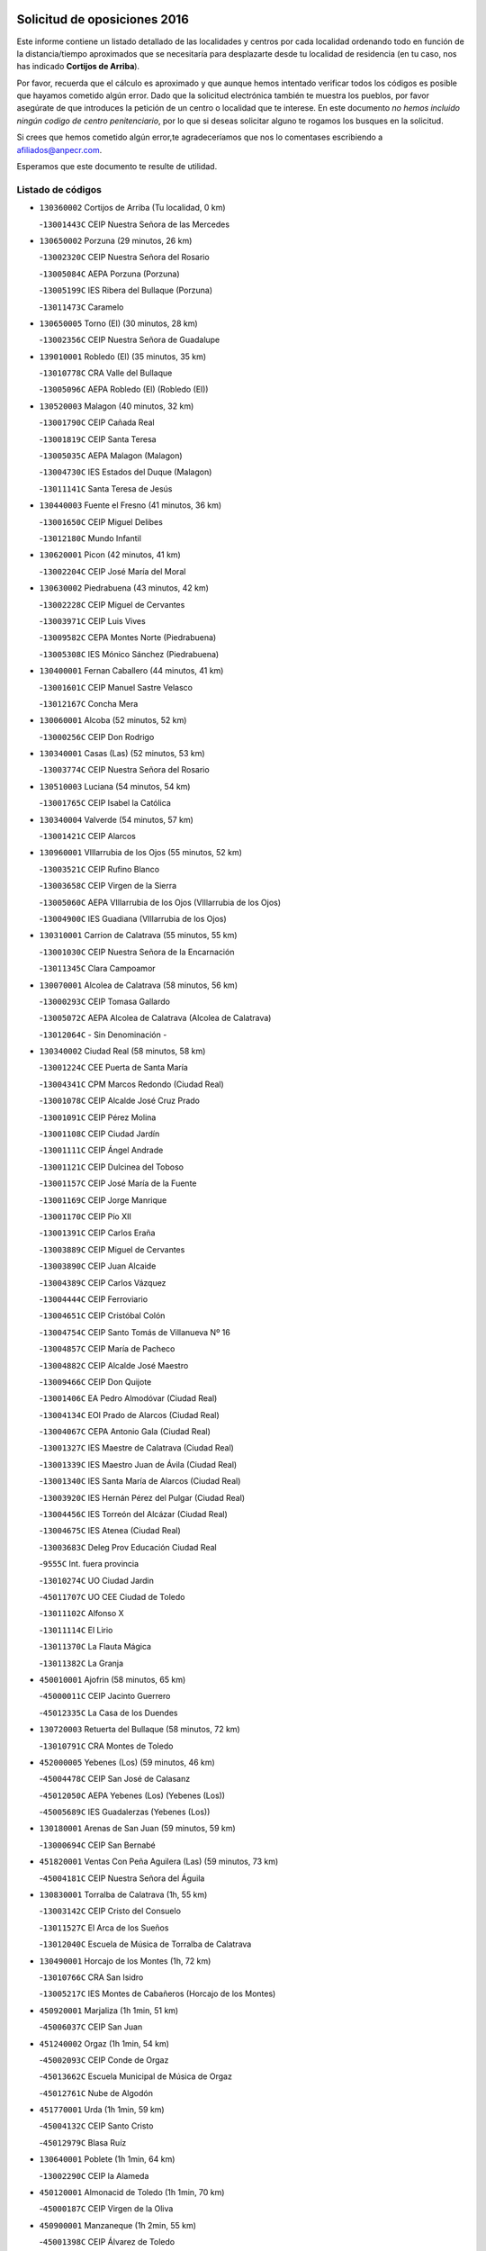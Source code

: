 

.. image:: logo.png
   :align: center

Solicitud de oposiciones 2016
======================================================

  
  
Este informe contiene un listado detallado de las localidades y centros por cada
localidad ordenando todo en función de la distancia/tiempo aproximados que se
necesitaría para desplazarte desde tu localidad de residencia (en tu caso,
nos has indicado **Cortijos de Arriba**).

Por favor, recuerda que el cálculo es aproximado y que aunque hemos
intentado verificar todos los códigos es posible que hayamos cometido algún
error. Dado que la solicitud electrónica también te muestra los pueblos, por
favor asegúrate de que introduces la petición de un centro o localidad que
te interese. En este documento
*no hemos incluido ningún codigo de centro penitenciario*, por lo que si deseas
solicitar alguno te rogamos los busques en la solicitud.

Si crees que hemos cometido algún error,te agradeceríamos que nos lo comentases
escribiendo a afiliados@anpecr.com.

Esperamos que este documento te resulte de utilidad.



Listado de códigos
-------------------


- ``130360002`` Cortijos de Arriba  (Tu localidad, 0 km)

  -``13001443C`` CEIP Nuestra Señora de las Mercedes
    

- ``130650002`` Porzuna  (29 minutos, 26 km)

  -``13002320C`` CEIP Nuestra Señora del Rosario
    

  -``13005084C`` AEPA Porzuna (Porzuna)
    

  -``13005199C`` IES Ribera del Bullaque (Porzuna)
    

  -``13011473C`` Caramelo
    

- ``130650005`` Torno (El)  (30 minutos, 28 km)

  -``13002356C`` CEIP Nuestra Señora de Guadalupe
    

- ``139010001`` Robledo (El)  (35 minutos, 35 km)

  -``13010778C`` CRA Valle del Bullaque
    

  -``13005096C`` AEPA Robledo (El) (Robledo (El))
    

- ``130520003`` Malagon  (40 minutos, 32 km)

  -``13001790C`` CEIP Cañada Real
    

  -``13001819C`` CEIP Santa Teresa
    

  -``13005035C`` AEPA Malagon (Malagon)
    

  -``13004730C`` IES Estados del Duque (Malagon)
    

  -``13011141C`` Santa Teresa de Jesús
    

- ``130440003`` Fuente el Fresno  (41 minutos, 36 km)

  -``13001650C`` CEIP Miguel Delibes
    

  -``13012180C`` Mundo Infantil
    

- ``130620001`` Picon  (42 minutos, 41 km)

  -``13002204C`` CEIP José María del Moral
    

- ``130630002`` Piedrabuena  (43 minutos, 42 km)

  -``13002228C`` CEIP Miguel de Cervantes
    

  -``13003971C`` CEIP Luis Vives
    

  -``13009582C`` CEPA Montes Norte (Piedrabuena)
    

  -``13005308C`` IES Mónico Sánchez (Piedrabuena)
    

- ``130400001`` Fernan Caballero  (44 minutos, 41 km)

  -``13001601C`` CEIP Manuel Sastre Velasco
    

  -``13012167C`` Concha Mera
    

- ``130060001`` Alcoba  (52 minutos, 52 km)

  -``13000256C`` CEIP Don Rodrigo
    

- ``130340001`` Casas (Las)  (52 minutos, 53 km)

  -``13003774C`` CEIP Nuestra Señora del Rosario
    

- ``130510003`` Luciana  (54 minutos, 54 km)

  -``13001765C`` CEIP Isabel la Católica
    

- ``130340004`` Valverde  (54 minutos, 57 km)

  -``13001421C`` CEIP Alarcos
    

- ``130960001`` VIllarrubia de los Ojos  (55 minutos, 52 km)

  -``13003521C`` CEIP Rufino Blanco
    

  -``13003658C`` CEIP Virgen de la Sierra
    

  -``13005060C`` AEPA VIllarrubia de los Ojos (VIllarrubia de los Ojos)
    

  -``13004900C`` IES Guadiana (VIllarrubia de los Ojos)
    

- ``130310001`` Carrion de Calatrava  (55 minutos, 55 km)

  -``13001030C`` CEIP Nuestra Señora de la Encarnación
    

  -``13011345C`` Clara Campoamor
    

- ``130070001`` Alcolea de Calatrava  (58 minutos, 56 km)

  -``13000293C`` CEIP Tomasa Gallardo
    

  -``13005072C`` AEPA Alcolea de Calatrava (Alcolea de Calatrava)
    

  -``13012064C`` - Sin Denominación -
    

- ``130340002`` Ciudad Real  (58 minutos, 58 km)

  -``13001224C`` CEE Puerta de Santa María
    

  -``13004341C`` CPM Marcos Redondo (Ciudad Real)
    

  -``13001078C`` CEIP Alcalde José Cruz Prado
    

  -``13001091C`` CEIP Pérez Molina
    

  -``13001108C`` CEIP Ciudad Jardín
    

  -``13001111C`` CEIP Ángel Andrade
    

  -``13001121C`` CEIP Dulcinea del Toboso
    

  -``13001157C`` CEIP José María de la Fuente
    

  -``13001169C`` CEIP Jorge Manrique
    

  -``13001170C`` CEIP Pío XII
    

  -``13001391C`` CEIP Carlos Eraña
    

  -``13003889C`` CEIP Miguel de Cervantes
    

  -``13003890C`` CEIP Juan Alcaide
    

  -``13004389C`` CEIP Carlos Vázquez
    

  -``13004444C`` CEIP Ferroviario
    

  -``13004651C`` CEIP Cristóbal Colón
    

  -``13004754C`` CEIP Santo Tomás de Villanueva Nº 16
    

  -``13004857C`` CEIP María de Pacheco
    

  -``13004882C`` CEIP Alcalde José Maestro
    

  -``13009466C`` CEIP Don Quijote
    

  -``13001406C`` EA Pedro Almodóvar (Ciudad Real)
    

  -``13004134C`` EOI Prado de Alarcos (Ciudad Real)
    

  -``13004067C`` CEPA Antonio Gala (Ciudad Real)
    

  -``13001327C`` IES Maestre de Calatrava (Ciudad Real)
    

  -``13001339C`` IES Maestro Juan de Ávila (Ciudad Real)
    

  -``13001340C`` IES Santa María de Alarcos (Ciudad Real)
    

  -``13003920C`` IES Hernán Pérez del Pulgar (Ciudad Real)
    

  -``13004456C`` IES Torreón del Alcázar (Ciudad Real)
    

  -``13004675C`` IES Atenea (Ciudad Real)
    

  -``13003683C`` Deleg Prov Educación Ciudad Real
    

  -``9555C`` Int. fuera provincia
    

  -``13010274C`` UO Ciudad Jardin
    

  -``45011707C`` UO CEE Ciudad de Toledo
    

  -``13011102C`` Alfonso X
    

  -``13011114C`` El Lirio
    

  -``13011370C`` La Flauta Mágica
    

  -``13011382C`` La Granja
    

- ``450010001`` Ajofrin  (58 minutos, 65 km)

  -``45000011C`` CEIP Jacinto Guerrero
    

  -``45012335C`` La Casa de los Duendes
    

- ``130720003`` Retuerta del Bullaque  (58 minutos, 72 km)

  -``13010791C`` CRA Montes de Toledo
    

- ``452000005`` Yebenes (Los)  (59 minutos, 46 km)

  -``45004478C`` CEIP San José de Calasanz
    

  -``45012050C`` AEPA Yebenes (Los) (Yebenes (Los))
    

  -``45005689C`` IES Guadalerzas (Yebenes (Los))
    

- ``130180001`` Arenas de San Juan  (59 minutos, 59 km)

  -``13000694C`` CEIP San Bernabé
    

- ``451820001`` Ventas Con Peña Aguilera (Las)  (59 minutos, 73 km)

  -``45004181C`` CEIP Nuestra Señora del Águila
    

- ``130830001`` Torralba de Calatrava  (1h, 55 km)

  -``13003142C`` CEIP Cristo del Consuelo
    

  -``13011527C`` El Arca de los Sueños
    

  -``13012040C`` Escuela de Música de Torralba de Calatrava
    

- ``130490001`` Horcajo de los Montes  (1h, 72 km)

  -``13010766C`` CRA San Isidro
    

  -``13005217C`` IES Montes de Cabañeros (Horcajo de los Montes)
    

- ``450920001`` Marjaliza  (1h 1min, 51 km)

  -``45006037C`` CEIP San Juan
    

- ``451240002`` Orgaz  (1h 1min, 54 km)

  -``45002093C`` CEIP Conde de Orgaz
    

  -``45013662C`` Escuela Municipal de Música de Orgaz
    

  -``45012761C`` Nube de Algodón
    

- ``451770001`` Urda  (1h 1min, 59 km)

  -``45004132C`` CEIP Santo Cristo
    

  -``45012979C`` Blasa Ruíz
    

- ``130640001`` Poblete  (1h 1min, 64 km)

  -``13002290C`` CEIP la Alameda
    

- ``450120001`` Almonacid de Toledo  (1h 1min, 70 km)

  -``45000187C`` CEIP Virgen de la Oliva
    

- ``450900001`` Manzaneque  (1h 2min, 55 km)

  -``45001398C`` CEIP Álvarez de Toledo
    

  -``45012645C`` - Sin Denominación -
    

- ``130670001`` Pozuelos de Calatrava (Los)  (1h 2min, 60 km)

  -``13002371C`` CEIP Santa Quiteria
    

- ``130390001`` Daimiel  (1h 2min, 62 km)

  -``13001479C`` CEIP San Isidro
    

  -``13001480C`` CEIP Infante Don Felipe
    

  -``13001492C`` CEIP la Espinosa
    

  -``13004572C`` CEIP Calatrava
    

  -``13004663C`` CEIP Albuera
    

  -``13004641C`` CEPA Miguel de Cervantes (Daimiel)
    

  -``13001595C`` IES Ojos del Guadiana (Daimiel)
    

  -``13003737C`` IES Juan D&#39;Opazo (Daimiel)
    

  -``13009508C`` Escuela Municipal de Música y Danza de Daimiel
    

  -``13011126C`` Sancho
    

  -``13011138C`` Virgen de las Cruces
    

- ``130500001`` Labores (Las)  (1h 2min, 64 km)

  -``13001753C`` CEIP San José de Calasanz
    

- ``450530001`` Consuegra  (1h 2min, 69 km)

  -``45000710C`` CEIP Santísimo Cristo de la Vera Cruz
    

  -``45000722C`` CEIP Miguel de Cervantes
    

  -``45004880C`` CEPA Castillo de Consuegra (Consuegra)
    

  -``45000734C`` IES Consaburum (Consuegra)
    

  -``45014083C`` - Sin Denominación -
    

- ``450230001`` Burguillos de Toledo  (1h 2min, 74 km)

  -``45000357C`` CEIP Victorio Macho
    

  -``45013625C`` La Campana
    

- ``450550001`` Cuerva  (1h 6min, 79 km)

  -``45000795C`` CEIP Soledad Alonso Dorado
    

- ``450980001`` Menasalbas  (1h 6min, 79 km)

  -``45001490C`` CEIP Nuestra Señora de Fátima
    

  -``45013753C`` Menapeques
    

- ``130560001`` Miguelturra  (1h 7min, 62 km)

  -``13002061C`` CEIP el Pradillo
    

  -``13002071C`` CEIP Santísimo Cristo de la Misericordia
    

  -``13004973C`` CEIP Benito Pérez Galdós
    

  -``13009521C`` CEIP Clara Campoamor
    

  -``13005047C`` AEPA Miguelturra (Miguelturra)
    

  -``13004808C`` IES Campo de Calatrava (Miguelturra)
    

  -``13011424C`` - Sin Denominación -
    

  -``13011606C`` Escuela Municipal de Música de Miguelturra
    

  -``13012118C`` Municipal Nº 2
    

- ``130210001`` Arroba de los Montes  (1h 7min, 69 km)

  -``13010754C`` CRA Río San Marcos
    

- ``450520001`` Cobisa  (1h 7min, 77 km)

  -``45000692C`` CEIP Cardenal Tavera
    

  -``45011793C`` CEIP Gloria Fuertes
    

  -``45013601C`` Escuela Municipal de Música y Danza de Cobisa
    

  -``45012499C`` Los Cotos
    

- ``130700001`` Puerto Lapice  (1h 8min, 71 km)

  -``13002435C`` CEIP Juan Alcaide
    

- ``451530001`` San Pablo de los Montes  (1h 8min, 82 km)

  -``45002676C`` CEIP Nuestra Señora de Gracia
    

  -``45012852C`` San Pablo de los Montes
    

- ``451900001`` VIllaminaya  (1h 9min, 62 km)

  -``45004338C`` CEIP Santo Domingo de Silos
    

- ``130230001`` Bolaños de Calatrava  (1h 9min, 78 km)

  -``13000803C`` CEIP Fernando III el Santo
    

  -``13000815C`` CEIP Arzobispo Calzado
    

  -``13003786C`` CEIP Virgen del Monte
    

  -``13004936C`` CEIP Molino de Viento
    

  -``13010821C`` AEPA Bolaños de Calatrava (Bolaños de Calatrava)
    

  -``13004778C`` IES Berenguela de Castilla (Bolaños de Calatrava)
    

  -``13011084C`` El Castillo
    

  -``13011977C`` Mundo Mágico
    

- ``451060001`` Mora  (1h 10min, 63 km)

  -``45001623C`` CEIP José Ramón Villa
    

  -``45001672C`` CEIP Fernando Martín
    

  -``45010466C`` AEPA Mora (Mora)
    

  -``45006220C`` IES Peñas Negras (Mora)
    

  -``45012670C`` - Sin Denominación -
    

  -``45012682C`` - Sin Denominación -
    

- ``451630002`` Sonseca  (1h 10min, 65 km)

  -``45002883C`` CEIP San Juan Evangelista
    

  -``45012074C`` CEIP Peñamiel
    

  -``45005926C`` CEPA Cum Laude (Sonseca)
    

  -``45005355C`` IES la Sisla (Sonseca)
    

  -``45012891C`` Arco Iris
    

  -``45010351C`` Escuela Municipal de Música y Danza de Sonseca
    

  -``45012244C`` Virgen de la Salud
    

- ``450940001`` Mascaraque  (1h 11min, 67 km)

  -``45001441C`` CEIP Juan de Padilla
    

- ``450160001`` Arges  (1h 11min, 85 km)

  -``45000278C`` CEIP Tirso de Molina
    

  -``45011781C`` CEIP Miguel de Cervantes
    

  -``45012360C`` Ángel de la Guarda
    

  -``45013595C`` San Isidro Labrador
    

- ``450670001`` Galvez  (1h 11min, 85 km)

  -``45000989C`` CEIP San Juan de la Cruz
    

  -``45005975C`` IES Montes de Toledo (Galvez)
    

  -``45013716C`` Garbancito
    

- ``451400001`` Pulgar  (1h 11min, 85 km)

  -``45002411C`` CEIP Nuestra Señora de la Blanca
    

  -``45012827C`` Pulgarcito
    

- ``130130001`` Almagro  (1h 12min, 73 km)

  -``13000402C`` CEIP Miguel de Cervantes Saavedra
    

  -``13000414C`` CEIP Diego de Almagro
    

  -``13004377C`` CEIP Paseo Viejo de la Florida
    

  -``13010811C`` AEPA Almagro (Almagro)
    

  -``13000451C`` IES Antonio Calvín (Almagro)
    

  -``13000475C`` IES Clavero Fernández de Córdoba (Almagro)
    

  -``13011072C`` La Comedia
    

  -``13011278C`` Marioneta
    

  -``13009569C`` Pablo Molina
    

- ``451740001`` Totanes  (1h 12min, 84 km)

  -``45004107C`` CEIP Inmaculada Concepción
    

- ``450340001`` Camuñas  (1h 12min, 87 km)

  -``45000485C`` CEIP Cardenal Cisneros
    

- ``130660001`` Pozuelo de Calatrava  (1h 13min, 71 km)

  -``13002368C`` CEIP José María de la Fuente
    

  -``13005059C`` AEPA Pozuelo de Calatrava (Pozuelo de Calatrava)
    

- ``130970001`` VIllarta de San Juan  (1h 13min, 72 km)

  -``13003555C`` CEIP Nuestra Señora de la Paz
    

- ``130530003`` Manzanares  (1h 13min, 86 km)

  -``13001923C`` CEIP Divina Pastora
    

  -``13001935C`` CEIP Altagracia
    

  -``13003853C`` CEIP la Candelaria
    

  -``13004390C`` CEIP Enrique Tierno Galván
    

  -``13004079C`` CEPA San Blas (Manzanares)
    

  -``13001984C`` IES Pedro Álvarez Sotomayor (Manzanares)
    

  -``13003798C`` IES Azuer (Manzanares)
    

  -``13011400C`` - Sin Denominación -
    

  -``13009594C`` Guillermo Calero
    

  -``13011151C`` La Ínsula
    

- ``130350001`` Corral de Calatrava  (1h 14min, 82 km)

  -``13001431C`` CEIP Nuestra Señora de la Paz
    

- ``451510001`` San Martin de Montalban  (1h 14min, 90 km)

  -``45002652C`` CEIP Santísimo Cristo de la Luz
    

- ``450960002`` Mazarambroz  (1h 15min, 69 km)

  -``45001477C`` CEIP Nuestra Señora del Sagrario
    

- ``451070001`` Nambroca  (1h 16min, 78 km)

  -``45001726C`` CEIP la Fuente
    

  -``45012694C`` - Sin Denominación -
    

- ``139040001`` Llanos del Caudillo  (1h 17min, 97 km)

  -``13003749C`` CEIP el Oasis
    

- ``130880001`` Valenzuela de Calatrava  (1h 18min, 79 km)

  -``13003361C`` CEIP Nuestra Señora del Rosario
    

- ``130050003`` Cinco Casas  (1h 18min, 84 km)

  -``13012052C`` CRA Alciares
    

- ``130470001`` Herencia  (1h 18min, 85 km)

  -``13001698C`` CEIP Carrasco Alcalde
    

  -``13005023C`` AEPA Herencia (Herencia)
    

  -``13004729C`` IES Hermógenes Rodríguez (Herencia)
    

  -``13011369C`` - Sin Denominación -
    

  -``13010882C`` Escuela Municipal de Música y Danza de Herencia
    

- ``451160001`` Noez  (1h 18min, 90 km)

  -``45001945C`` CEIP Santísimo Cristo de la Salud
    

- ``130870002`` Consolacion  (1h 18min, 100 km)

  -``13003348C`` CEIP Virgen de Consolación
    

- ``130910001`` VIllamayor de Calatrava  (1h 19min, 86 km)

  -``13003403C`` CEIP Inocente Martín
    

- ``130220001`` Ballesteros de Calatrava  (1h 19min, 87 km)

  -``13000797C`` CEIP José María del Moral
    

- ``130580001`` Moral de Calatrava  (1h 19min, 88 km)

  -``13002113C`` CEIP Agustín Sanz
    

  -``13004869C`` CEIP Manuel Clemente
    

  -``13010985C`` AEPA Moral de Calatrava (Moral de Calatrava)
    

  -``13005311C`` IES Peñalba (Moral de Calatrava)
    

  -``13011451C`` - Sin Denominación -
    

- ``450190001`` Bargas  (1h 19min, 93 km)

  -``45000308C`` CEIP Santísimo Cristo de la Sala
    

  -``45005653C`` IES Julio Verne (Bargas)
    

  -``45012372C`` Gloria Fuertes
    

  -``45012384C`` Pinocho
    

- ``451090001`` Navahermosa  (1h 19min, 96 km)

  -``45001763C`` CEIP San Miguel Arcángel
    

  -``45010341C`` CEPA la Raña (Navahermosa)
    

  -``45006207C`` IESO Manuel de Guzmán (Navahermosa)
    

  -``45012700C`` - Sin Denominación -
    

- ``451930001`` VIllanueva de Bogas  (1h 20min, 76 km)

  -``45004375C`` CEIP Santa Ana
    

- ``130090001`` Aldea del Rey  (1h 20min, 89 km)

  -``13000311C`` CEIP Maestro Navas
    

  -``13011254C`` El Parque
    

  -``13009557C`` Escuela Municipal de Música y Danza de Aldea del Rey
    

- ``450870001`` Madridejos  (1h 20min, 91 km)

  -``45012062C`` CEE Mingoliva
    

  -``45001313C`` CEIP Garcilaso de la Vega
    

  -``45005185C`` CEIP Santa Ana
    

  -``45010478C`` AEPA Madridejos (Madridejos)
    

  -``45001337C`` IES Valdehierro (Madridejos)
    

  -``45012633C`` - Sin Denominación -
    

  -``45011720C`` Escuela Municipal de Música y Danza de Madridejos
    

  -``45013522C`` Juan Vicente Camacho
    

- ``130200001`` Argamasilla de Calatrava  (1h 20min, 95 km)

  -``13000748C`` CEIP Rodríguez Marín
    

  -``13000773C`` CEIP Virgen del Socorro
    

  -``13005138C`` AEPA Argamasilla de Calatrava (Argamasilla de Calatrava)
    

  -``13005281C`` IES Alonso Quijano (Argamasilla de Calatrava)
    

  -``13011311C`` Gloria Fuertes
    

- ``130540001`` Membrilla  (1h 20min, 97 km)

  -``13001996C`` CEIP Virgen del Espino
    

  -``13002009C`` CEIP San José de Calasanz
    

  -``13005102C`` AEPA Membrilla (Membrilla)
    

  -``13005291C`` IES Marmaria (Membrilla)
    

  -``13011412C`` Lope de Vega
    

- ``450250001`` Cabañas de la Sagra  (1h 20min, 101 km)

  -``45000370C`` CEIP San Isidro Labrador
    

  -``45013704C`` Gloria Fuertes
    

- ``130680001`` Puebla de Don Rodrigo  (1h 21min, 91 km)

  -``13002401C`` CEIP San Fermín
    

- ``130450001`` Granatula de Calatrava  (1h 21min, 96 km)

  -``13001662C`` CEIP Nuestra Señora Oreto y Zuqueca
    

- ``450830001`` Layos  (1h 21min, 97 km)

  -``45001210C`` CEIP María Magdalena
    

- ``451870001`` VIllafranca de los Caballeros  (1h 22min, 89 km)

  -``45004296C`` CEIP Miguel de Cervantes
    

  -``45006153C`` IESO la Falcata (VIllafranca de los Caballeros)
    

- ``451330001`` Polan  (1h 22min, 99 km)

  -``45002241C`` CEIP José María Corcuera
    

  -``45012141C`` AEPA Polan (Polan)
    

  -``45012785C`` Arco Iris
    

- ``450030001`` Albarreal de Tajo  (1h 22min, 105 km)

  -``45000035C`` CEIP Benjamín Escalonilla
    

- ``130250001`` Cabezarados  (1h 23min, 82 km)

  -``13000864C`` CEIP Nuestra Señora de Finibusterre
    

- ``451910001`` VIllamuelas  (1h 23min, 82 km)

  -``45004341C`` CEIP Santa María Magdalena
    

- ``451750001`` Turleque  (1h 23min, 86 km)

  -``45004119C`` CEIP Fernán González
    

- ``450320001`` Camarenilla  (1h 23min, 105 km)

  -``45000451C`` CEIP Nuestra Señora del Rosario
    

- ``451660001`` Tembleque  (1h 24min, 87 km)

  -``45003361C`` CEIP Antonia González
    

  -``45012918C`` Cervantes II
    

- ``451680001`` Toledo  (1h 24min, 88 km)

  -``45005574C`` CEE Ciudad de Toledo
    

  -``45005011C`` CPM Jacinto Guerrero (Toledo)
    

  -``45003383C`` CEIP la Candelaria
    

  -``45003401C`` CEIP Ángel del Alcázar
    

  -``45003644C`` CEIP Fábrica de Armas
    

  -``45003668C`` CEIP Santa Teresa
    

  -``45003929C`` CEIP Jaime de Foxa
    

  -``45003942C`` CEIP Alfonso Vi
    

  -``45004806C`` CEIP Garcilaso de la Vega
    

  -``45004818C`` CEIP Gómez Manrique
    

  -``45004843C`` CEIP Ciudad de Nara
    

  -``45004892C`` CEIP San Lucas y María
    

  -``45004971C`` CEIP Juan de Padilla
    

  -``45005203C`` CEIP Escultor Alberto Sánchez
    

  -``45005239C`` CEIP Gregorio Marañón
    

  -``45005318C`` CEIP Ciudad de Aquisgrán
    

  -``45010296C`` CEIP Europa
    

  -``45010302C`` CEIP Valparaíso
    

  -``45003930C`` EA Toledo (Toledo)
    

  -``45005483C`` EOI Raimundo de Toledo (Toledo)
    

  -``45004946C`` CEPA Gustavo Adolfo Bécquer (Toledo)
    

  -``45005641C`` CEPA Polígono (Toledo)
    

  -``45003796C`` IES Universidad Laboral (Toledo)
    

  -``45003863C`` IES el Greco (Toledo)
    

  -``45003875C`` IES Azarquiel (Toledo)
    

  -``45004752C`` IES Alfonso X el Sabio (Toledo)
    

  -``45004909C`` IES Juanelo Turriano (Toledo)
    

  -``45005240C`` IES Sefarad (Toledo)
    

  -``45005562C`` IES Carlos III (Toledo)
    

  -``45006301C`` IES María Pacheco (Toledo)
    

  -``45006311C`` IESO Princesa Galiana (Toledo)
    

  -``45600235C`` Academia de Infanteria de Toledo
    

  -``45013765C`` - Sin Denominación -
    

  -``45500007C`` Academia de Infantería
    

  -``45013790C`` Ana María Matute
    

  -``45012931C`` Ángel de la Guarda
    

  -``45012281C`` Castilla-La Mancha
    

  -``45012293C`` Cristo de la Vega
    

  -``45005847C`` Diego Ortiz
    

  -``45012301C`` El Olivo
    

  -``45013935C`` Gloria Fuertes
    

  -``45012311C`` La Cigarra
    

- ``451710001`` Torre de Esteban Hambran (La)  (1h 24min, 88 km)

  -``45004016C`` CEIP Juan Aguado
    

- ``130730001`` Saceruela  (1h 24min, 91 km)

  -``13002800C`` CEIP Virgen de las Cruces
    

- ``130050002`` Alcazar de San Juan  (1h 24min, 96 km)

  -``13000104C`` CEIP el Santo
    

  -``13000116C`` CEIP Juan de Austria
    

  -``13000128C`` CEIP Jesús Ruiz de la Fuente
    

  -``13000131C`` CEIP Santa Clara
    

  -``13003828C`` CEIP Alces
    

  -``13004092C`` CEIP Pablo Ruiz Picasso
    

  -``13004870C`` CEIP Gloria Fuertes
    

  -``13010900C`` CEIP Jardín de Arena
    

  -``13004705C`` EOI la Equidad (Alcazar de San Juan)
    

  -``13004055C`` CEPA Enrique Tierno Galván (Alcazar de San Juan)
    

  -``13000219C`` IES Miguel de Cervantes Saavedra (Alcazar de San Juan)
    

  -``13000220C`` IES Juan Bosco (Alcazar de San Juan)
    

  -``13004687C`` IES María Zambrano (Alcazar de San Juan)
    

  -``13012121C`` - Sin Denominación -
    

  -``13011242C`` El Tobogán
    

  -``13011060C`` El Torreón
    

  -``13010870C`` Escuela Municipal de Música y Danza de Alcázar de San Juan
    

- ``130790001`` Solana (La)  (1h 24min, 102 km)

  -``13002927C`` CEIP Sagrado Corazón
    

  -``13002939C`` CEIP Romero Peña
    

  -``13002940C`` CEIP el Santo
    

  -``13004833C`` CEIP el Humilladero
    

  -``13004894C`` CEIP Javier Paulino Pérez
    

  -``13010912C`` CEIP la Moheda
    

  -``13011001C`` CEIP Federico Romero
    

  -``13002976C`` IES Modesto Navarro (Solana (La))
    

  -``13010924C`` IES Clara Campoamor (Solana (La))
    

- ``130190001`` Argamasilla de Alba  (1h 24min, 113 km)

  -``13000700C`` CEIP Divino Maestro
    

  -``13000712C`` CEIP Nuestra Señora de Peñarroya
    

  -``13003831C`` CEIP Azorín
    

  -``13005151C`` AEPA Argamasilla de Alba (Argamasilla de Alba)
    

  -``13005278C`` IES VIcente Cano (Argamasilla de Alba)
    

  -``13011308C`` Alba
    

- ``450780001`` Huerta de Valdecarabanos  (1h 25min, 87 km)

  -``45001121C`` CEIP Virgen del Rosario de Pastores
    

  -``45012578C`` Garabatos
    

- ``450180001`` Barcience  (1h 25min, 113 km)

  -``45010405C`` CEIP Santa María la Blanca
    

- ``130010001`` Abenojar  (1h 26min, 83 km)

  -``13000013C`` CEIP Nuestra Señora de la Encarnación
    

- ``130710004`` Puertollano  (1h 26min, 100 km)

  -``13004353C`` CPM Pablo Sorozábal (Puertollano)
    

  -``13009545C`` CPD José Granero (Puertollano)
    

  -``13002459C`` CEIP Vicente Aleixandre
    

  -``13002472C`` CEIP Cervantes
    

  -``13002484C`` CEIP Calderón de la Barca
    

  -``13002502C`` CEIP Menéndez Pelayo
    

  -``13002538C`` CEIP Miguel de Unamuno
    

  -``13002541C`` CEIP Giner de los Ríos
    

  -``13002551C`` CEIP Gonzalo de Berceo
    

  -``13002563C`` CEIP Ramón y Cajal
    

  -``13002587C`` CEIP Doctor Limón
    

  -``13002599C`` CEIP Severo Ochoa
    

  -``13003646C`` CEIP Juan Ramón Jiménez
    

  -``13004274C`` CEIP David Jiménez Avendaño
    

  -``13004286C`` CEIP Ángel Andrade
    

  -``13004407C`` CEIP Enrique Tierno Galván
    

  -``13004596C`` EOI Pozo Norte (Puertollano)
    

  -``13004213C`` CEPA Antonio Machado (Puertollano)
    

  -``13002681C`` IES Fray Andrés (Puertollano)
    

  -``13002691C`` Ifp VIrgen de Gracia (Puertollano)
    

  -``13002708C`` IES Dámaso Alonso (Puertollano)
    

  -``13004468C`` IES Leonardo Da VInci (Puertollano)
    

  -``13004699C`` IES Comendador Juan de Távora (Puertollano)
    

  -``13004811C`` IES Galileo Galilei (Puertollano)
    

  -``13011163C`` El Filón
    

  -``13011059C`` Escuela Municipal de Danza
    

  -``13011175C`` Virgen de Gracia
    

- ``130870001`` Valdepeñas  (1h 26min, 102 km)

  -``13010948C`` CEE María Luisa Navarro Margati
    

  -``13003211C`` CEIP Jesús Baeza
    

  -``13003221C`` CEIP Lorenzo Medina
    

  -``13003233C`` CEIP Jesús Castillo
    

  -``13003245C`` CEIP Lucero
    

  -``13003257C`` CEIP Luis Palacios
    

  -``13004006C`` CEIP Maestro Juan Alcaide
    

  -``13004845C`` EOI Ciudad de Valdepeñas (Valdepeñas)
    

  -``13004225C`` CEPA Francisco de Quevedo (Valdepeñas)
    

  -``13003324C`` IES Bernardo de Balbuena (Valdepeñas)
    

  -``13003336C`` IES Gregorio Prieto (Valdepeñas)
    

  -``13004766C`` IES Francisco Nieva (Valdepeñas)
    

  -``13011552C`` Cachiporro
    

  -``13011205C`` Cervantes
    

  -``13009533C`` Ignacio Morales Nieva
    

  -``13011217C`` Virgen de la Consolación
    

- ``450700001`` Guadamur  (1h 26min, 104 km)

  -``45001040C`` CEIP Nuestra Señora de la Natividad
    

  -``45012554C`` La Casita de Elia
    

- ``450510001`` Cobeja  (1h 26min, 114 km)

  -``45000680C`` CEIP San Juan Bautista
    

  -``45012487C`` Los Pitufitos
    

- ``450190003`` Perdices (Las)  (1h 27min, 92 km)

  -``45011771C`` CEIP Pintor Tomás Camarero
    

- ``130740001`` San Carlos del Valle  (1h 27min, 112 km)

  -``13002824C`` CEIP San Juan Bosco
    

- ``451220001`` Olias del Rey  (1h 28min, 95 km)

  -``45002044C`` CEIP Pedro Melendo García
    

  -``45012748C`` Árbol Mágico
    

  -``45012751C`` Bosque de los Sueños
    

- ``450150001`` Arcicollar  (1h 28min, 111 km)

  -``45000254C`` CEIP San Blas
    

- ``450240001`` Burujon  (1h 28min, 113 km)

  -``45000369C`` CEIP Juan XXIII
    

  -``45012402C`` - Sin Denominación -
    

- ``130270001`` Calzada de Calatrava  (1h 29min, 96 km)

  -``13000888C`` CEIP Santa Teresa de Jesús
    

  -``13000891C`` CEIP Ignacio de Loyola
    

  -``13005141C`` AEPA Calzada de Calatrava (Calzada de Calatrava)
    

  -``13000906C`` IES Eduardo Valencia (Calzada de Calatrava)
    

  -``13011321C`` Solete
    

- ``130280002`` Campo de Criptana  (1h 29min, 105 km)

  -``13004717C`` CPM Alcázar de San Juan-Campo de Criptana (Campo de
    

  -``13000943C`` CEIP Virgen de la Paz
    

  -``13000955C`` CEIP Virgen de Criptana
    

  -``13000967C`` CEIP Sagrado Corazón
    

  -``13003968C`` CEIP Domingo Miras
    

  -``13005011C`` AEPA Campo de Criptana (Campo de Criptana)
    

  -``13001005C`` IES Isabel Perillán y Quirós (Campo de Criptana)
    

  -``13011023C`` Escuela Municipal de Musica y Danza de Campo de Criptana
    

  -``13011096C`` Los Gigantes
    

  -``13011333C`` Los Quijotes
    

- ``130150001`` Almodovar del Campo  (1h 29min, 105 km)

  -``13000505C`` CEIP Maestro Juan de Ávila
    

  -``13000517C`` CEIP Virgen del Carmen
    

  -``13005126C`` AEPA Almodovar del Campo (Almodovar del Campo)
    

  -``13000566C`` IES San Juan Bautista de la Concepcion
    

  -``13011281C`` Gloria Fuertes
    

- ``450500001`` Ciruelos  (1h 29min, 111 km)

  -``45000679C`` CEIP Santísimo Cristo de la Misericordia
    

- ``450140001`` Añover de Tajo  (1h 29min, 114 km)

  -``45000230C`` CEIP Conde de Mayalde
    

  -``45006049C`` IES San Blas (Añover de Tajo)
    

  -``45012359C`` - Sin Denominación -
    

  -``45013881C`` Puliditos
    

- ``451970001`` VIllasequilla  (1h 30min, 89 km)

  -``45004442C`` CEIP San Isidro Labrador
    

- ``451360001`` Puebla de Montalban (La)  (1h 30min, 110 km)

  -``45002330C`` CEIP Fernando de Rojas
    

  -``45005941C`` AEPA Puebla de Montalban (La) (Puebla de Montalban (La))
    

  -``45004739C`` IES Juan de Lucena (Puebla de Montalban (La))
    

- ``130820002`` Tomelloso  (1h 30min, 121 km)

  -``13004080C`` CEE Ponce de León
    

  -``13003038C`` CEIP Miguel de Cervantes
    

  -``13003041C`` CEIP José María del Moral
    

  -``13003051C`` CEIP Carmelo Cortés
    

  -``13003075C`` CEIP Doña Crisanta
    

  -``13003087C`` CEIP José Antonio
    

  -``13003762C`` CEIP San José de Calasanz
    

  -``13003981C`` CEIP Embajadores
    

  -``13003993C`` CEIP San Isidro
    

  -``13004109C`` CEIP San Antonio
    

  -``13004328C`` CEIP Almirante Topete
    

  -``13004948C`` CEIP Virgen de las Viñas
    

  -``13009478C`` CEIP Felix Grande
    

  -``13004122C`` EA Antonio López (Tomelloso)
    

  -``13004742C`` EOI Mar de VIñas (Tomelloso)
    

  -``13004559C`` CEPA Simienza (Tomelloso)
    

  -``13003129C`` IES Eladio Cabañero (Tomelloso)
    

  -``13003130C`` IES Francisco García Pavón (Tomelloso)
    

  -``13004821C`` IES Airén (Tomelloso)
    

  -``13005345C`` IES Alto Guadiana (Tomelloso)
    

  -``13004419C`` Conservatorio Municipal de Música
    

  -``13011199C`` Dulcinea
    

  -``13012027C`` Lorencete
    

  -``13011515C`` Mediodía
    

- ``451490001`` Romeral (El)  (1h 31min, 93 km)

  -``45002627C`` CEIP Silvano Cirujano
    

- ``452020001`` Yepes  (1h 31min, 94 km)

  -``45004557C`` CEIP Rafael García Valiño
    

  -``45006177C`` IES Carpetania (Yepes)
    

  -``45013078C`` Fuentearriba
    

- ``450310001`` Camarena  (1h 31min, 115 km)

  -``45000448C`` CEIP María del Mar
    

  -``45011975C`` CEIP Alonso Rodríguez
    

  -``45012128C`` IES Blas de Prado (Camarena)
    

  -``45012426C`` La Abeja Maya
    

- ``451020002`` Mocejon  (1h 32min, 98 km)

  -``45001544C`` CEIP Miguel de Cervantes
    

  -``45012049C`` AEPA Mocejon (Mocejon)
    

  -``45012669C`` La Oca
    

- ``451960002`` VIllaseca de la Sagra  (1h 32min, 102 km)

  -``45004429C`` CEIP Virgen de las Angustias
    

- ``450880001`` Magan  (1h 32min, 103 km)

  -``45001349C`` CEIP Santa Marina
    

  -``45013959C`` Soletes
    

- ``450470001`` Cedillo del Condado  (1h 32min, 118 km)

  -``45000631C`` CEIP Nuestra Señora de la Natividad
    

  -``45012463C`` Pompitas
    

- ``130100001`` Alhambra  (1h 32min, 120 km)

  -``13000323C`` CEIP Nuestra Señora de Fátima
    

- ``450040001`` Alcabon  (1h 32min, 125 km)

  -``45000047C`` CEIP Nuestra Señora de la Aurora
    

- ``450710001`` Guardia (La)  (1h 33min, 98 km)

  -``45001052C`` CEIP Valentín Escobar
    

- ``452040001`` Yunclillos  (1h 33min, 105 km)

  -``45004594C`` CEIP Nuestra Señora de la Salud
    

- ``130100002`` Pozo de la Serna  (1h 34min, 120 km)

  -``13000335C`` CEIP Sagrado Corazón
    

- ``450560001`` Chozas de Canales  (1h 34min, 120 km)

  -``45000801C`` CEIP Santa María Magdalena
    

  -``45012475C`` Pepito Conejo
    

- ``452030001`` Yuncler  (1h 35min, 109 km)

  -``45004582C`` CEIP Remigio Laín
    

- ``451850001`` VIllacañas  (1h 35min, 112 km)

  -``45004259C`` CEIP Santa Bárbara
    

  -``45010338C`` AEPA VIllacañas (VIllacañas)
    

  -``45004272C`` IES Garcilaso de la Vega (VIllacañas)
    

  -``45005321C`` IES Enrique de Arfe (VIllacañas)
    

- ``450540001`` Corral de Almaguer  (1h 35min, 118 km)

  -``45000783C`` CEIP Nuestra Señora de la Muela
    

  -``45005801C`` IES la Besana (Corral de Almaguer)
    

  -``45012517C`` - Sin Denominación -
    

- ``130770001`` Santa Cruz de Mudela  (1h 35min, 119 km)

  -``13002851C`` CEIP Cervantes
    

  -``13010869C`` AEPA Santa Cruz de Mudela (Santa Cruz de Mudela)
    

  -``13005205C`` IES Máximo Laguna (Santa Cruz de Mudela)
    

  -``13011485C`` Gloria Fuertes
    

- ``450020001`` Alameda de la Sagra  (1h 35min, 121 km)

  -``45000023C`` CEIP Nuestra Señora de la Asunción
    

  -``45012347C`` El Jardín de los Sueños
    

- ``450380001`` Carranque  (1h 35min, 132 km)

  -``45000527C`` CEIP Guadarrama
    

  -``45012098C`` CEIP Villa de Materno
    

  -``45011859C`` IES Libertad (Carranque)
    

  -``45012438C`` Garabatos
    

- ``451410001`` Quero  (1h 36min, 104 km)

  -``45002421C`` CEIP Santiago Cabañas
    

  -``45012839C`` - Sin Denominación -
    

- ``450370001`` Carpio de Tajo (El)  (1h 36min, 123 km)

  -``45000515C`` CEIP Nuestra Señora de Ronda
    

- ``451890001`` VIllamiel de Toledo  (1h 37min, 105 km)

  -``45004326C`` CEIP Nuestra Señora de la Redonda
    

- ``130480001`` Hinojosas de Calatrava  (1h 37min, 109 km)

  -``13004912C`` CRA Valle de Alcudia
    

- ``451470001`` Rielves  (1h 37min, 109 km)

  -``45002551C`` CEIP Maximina Felisa Gómez Aguero
    

- ``451880001`` VIllaluenga de la Sagra  (1h 37min, 109 km)

  -``45004302C`` CEIP Juan Palarea
    

  -``45006165C`` IES Castillo del Águila (VIllaluenga de la Sagra)
    

- ``130320001`` Carrizosa  (1h 37min, 130 km)

  -``13001054C`` CEIP Virgen del Salido
    

- ``450840001`` Lillo  (1h 38min, 104 km)

  -``45001222C`` CEIP Marcelino Murillo
    

  -``45012611C`` Tris-Tras
    

- ``451450001`` Recas  (1h 38min, 109 km)

  -``45002536C`` CEIP Cesar Cabañas Caballero
    

  -``45012131C`` IES Arcipreste de Canales (Recas)
    

  -``45013728C`` Aserrín Aserrán
    

- ``451190001`` Numancia de la Sagra  (1h 38min, 116 km)

  -``45001970C`` CEIP Santísimo Cristo de la Misericordia
    

  -``45011872C`` IES Profesor Emilio Lledó (Numancia de la Sagra)
    

  -``45012736C`` Garabatos
    

- ``450620001`` Escalonilla  (1h 38min, 117 km)

  -``45000904C`` CEIP Sagrados Corazones
    

- ``451120001`` Navalmorales (Los)  (1h 38min, 117 km)

  -``45001805C`` CEIP San Francisco
    

  -``45005495C`` IES los Navalmorales (Navalmorales (Los))
    

- ``450360001`` Carmena  (1h 38min, 130 km)

  -``45000503C`` CEIP Cristo de la Cueva
    

- ``450210001`` Borox  (1h 38min, 131 km)

  -``45000321C`` CEIP Nuestra Señora de la Salud
    

- ``452050001`` Yuncos  (1h 39min, 114 km)

  -``45004600C`` CEIP Nuestra Señora del Consuelo
    

  -``45010511C`` CEIP Guillermo Plaza
    

  -``45012104C`` CEIP Villa de Yuncos
    

  -``45006189C`` IES la Cañuela (Yuncos)
    

  -``45013492C`` Acuarela
    

- ``450410001`` Casarrubios del Monte  (1h 39min, 131 km)

  -``45000576C`` CEIP San Juan de Dios
    

  -``45012451C`` Arco Iris
    

- ``450590001`` Dosbarrios  (1h 40min, 102 km)

  -``45000862C`` CEIP San Isidro Labrador
    

  -``45014034C`` Garabatos
    

- ``450770001`` Huecas  (1h 40min, 111 km)

  -``45001118C`` CEIP Gregorio Marañón
    

- ``450850001`` Lominchar  (1h 40min, 115 km)

  -``45001234C`` CEIP Ramón y Cajal
    

  -``45012621C`` Aldea Pitufa
    

- ``451730001`` Torrijos  (1h 40min, 115 km)

  -``45004053C`` CEIP Villa de Torrijos
    

  -``45011835C`` CEIP Lazarillo de Tormes
    

  -``45005276C`` CEPA Teresa Enríquez (Torrijos)
    

  -``45004090C`` IES Alonso de Covarrubias (Torrijos)
    

  -``45005252C`` IES Juan de Padilla (Torrijos)
    

  -``45012323C`` Cristo de la Sangre
    

  -``45012220C`` Maestro Gómez de Agüero
    

  -``45012943C`` Pequeñines
    

- ``130850001`` Torrenueva  (1h 40min, 117 km)

  -``13003181C`` CEIP Santiago el Mayor
    

  -``13011540C`` Nuestra Señora de la Cabeza
    

- ``130240001`` Brazatortas  (1h 40min, 118 km)

  -``13000839C`` CEIP Cervantes
    

- ``451860001`` VIlla de Don Fadrique (La)  (1h 40min, 122 km)

  -``45004284C`` CEIP Ramón y Cajal
    

  -``45010508C`` IESO Leonor de Guzmán (VIlla de Don Fadrique (La))
    

- ``130930001`` VIllanueva de los Infantes  (1h 40min, 133 km)

  -``13003440C`` CEIP Arqueólogo García Bellido
    

  -``13005175C`` CEPA Miguel de Cervantes (VIllanueva de los Infantes)
    

  -``13003464C`` IES Francisco de Quevedo (VIllanueva de los Infantes)
    

  -``13004018C`` IES Ramón Giraldo (VIllanueva de los Infantes)
    

- ``451210001`` Ocaña  (1h 41min, 106 km)

  -``45002020C`` CEIP San José de Calasanz
    

  -``45012177C`` CEIP Pastor Poeta
    

  -``45005631C`` CEPA Gutierre de Cárdenas (Ocaña)
    

  -``45004685C`` IES Alonso de Ercilla (Ocaña)
    

  -``45004791C`` IES Miguel Hernández (Ocaña)
    

  -``45013731C`` - Sin Denominación -
    

  -``45012232C`` Mesa de Ocaña
    

- ``130080001`` Alcubillas  (1h 41min, 130 km)

  -``13000301C`` CEIP Nuestra Señora del Rosario
    

- ``450400001`` Casar de Escalona (El)  (1h 41min, 144 km)

  -``45000552C`` CEIP Nuestra Señora de Hortum Sancho
    

- ``451520001`` San Martin de Pusa  (1h 42min, 118 km)

  -``45013871C`` CRA Río Pusa
    

- ``451130002`` Navalucillos (Los)  (1h 42min, 122 km)

  -``45001854C`` CEIP Nuestra Señora de las Saleras
    

- ``130160001`` Almuradiel  (1h 42min, 133 km)

  -``13000633C`` CEIP Santiago Apóstol
    

- ``459010001`` Santo Domingo-Caudilla  (1h 43min, 121 km)

  -``45004144C`` CEIP Santa Ana
    

- ``450810001`` Illescas  (1h 43min, 122 km)

  -``45001167C`` CEIP Martín Chico
    

  -``45005343C`` CEIP la Constitución
    

  -``45010454C`` CEIP Ilarcuris
    

  -``45011999C`` CEIP Clara Campoamor
    

  -``45005914C`` CEPA Pedro Gumiel (Illescas)
    

  -``45004788C`` IES Juan de Padilla (Illescas)
    

  -``45005987C`` IES Condestable Álvaro de Luna (Illescas)
    

  -``45012581C`` Canicas
    

  -``45012591C`` Truke
    

- ``450810008`` Señorio de Illescas (El)  (1h 43min, 122 km)

  -``45012190C`` CEIP el Greco
    

- ``452010001`` Yeles  (1h 43min, 122 km)

  -``45004533C`` CEIP San Antonio
    

  -``45013066C`` Rocinante
    

- ``450690001`` Gerindote  (1h 43min, 124 km)

  -``45001039C`` CEIP San José
    

- ``451280001`` Pantoja  (1h 44min, 120 km)

  -``45002196C`` CEIP Marqueses de Manzanedo
    

  -``45012773C`` - Sin Denominación -
    

- ``451180001`` Noves  (1h 44min, 121 km)

  -``45001969C`` CEIP Nuestra Señora de la Monjia
    

  -``45012724C`` Barrio Sésamo
    

- ``450390001`` Carriches  (1h 44min, 136 km)

  -``45000540C`` CEIP Doctor Cesar González Gómez
    

- ``139020001`` Ruidera  (1h 44min, 139 km)

  -``13000736C`` CEIP Juan Aguilar Molina
    

- ``451230001`` Ontigola  (1h 45min, 109 km)

  -``45002056C`` CEIP Virgen del Rosario
    

  -``45013819C`` - Sin Denominación -
    

- ``451270001`` Palomeque  (1h 45min, 120 km)

  -``45002184C`` CEIP San Juan Bautista
    

- ``450950001`` Mata (La)  (1h 45min, 126 km)

  -``45001453C`` CEIP Severo Ochoa
    

- ``450270001`` Cabezamesada  (1h 45min, 127 km)

  -``45000394C`` CEIP Alonso de Cárdenas
    

- ``450410002`` Calypo Fado  (1h 45min, 142 km)

  -``45010375C`` CEIP Calypo
    

- ``451150001`` Noblejas  (1h 46min, 112 km)

  -``45001908C`` CEIP Santísimo Cristo de las Injurias
    

  -``45012037C`` AEPA Noblejas (Noblejas)
    

  -``45012712C`` Rosa Sensat
    

- ``451010001`` Miguel Esteban  (1h 46min, 119 km)

  -``45001532C`` CEIP Cervantes
    

  -``45006098C`` IESO Juan Patiño Torres (Miguel Esteban)
    

  -``45012657C`` La Abejita
    

- ``450460001`` Cebolla  (1h 46min, 138 km)

  -``45000621C`` CEIP Nuestra Señora de la Antigua
    

  -``45006062C`` IES Arenales del Tajo (Cebolla)
    

- ``450480001`` Cerralbos (Los)  (1h 46min, 154 km)

  -``45011768C`` CRA Entrerríos
    

- ``130110001`` Almaden  (1h 47min, 126 km)

  -``13000359C`` CEIP Jesús Nazareno
    

  -``13000360C`` CEIP Hijos de Obreros
    

  -``13004298C`` CEPA Almaden (Almaden)
    

  -``13000372C`` IES Pablo Ruiz Picasso (Almaden)
    

  -``13000384C`` IES Mercurio (Almaden)
    

  -``13011266C`` Arco Iris
    

- ``450910001`` Maqueda  (1h 47min, 127 km)

  -``45001416C`` CEIP Don Álvaro de Luna
    

- ``450890002`` Malpica de Tajo  (1h 47min, 130 km)

  -``45001374C`` CEIP Fulgencio Sánchez Cabezudo
    

- ``451350001`` Puebla de Almoradiel (La)  (1h 47min, 131 km)

  -``45002287C`` CEIP Ramón y Cajal
    

  -``45012153C`` AEPA Puebla de Almoradiel (La) (Puebla de Almoradiel (La))
    

  -``45006116C`` IES Aldonza Lorenzo (Puebla de Almoradiel (La))
    

- ``450130001`` Almorox  (1h 47min, 148 km)

  -``45000229C`` CEIP Silvano Cirujano
    

- ``450450001`` Cazalegas  (1h 47min, 156 km)

  -``45000606C`` CEIP Miguel de Cervantes
    

  -``45013613C`` - Sin Denominación -
    

- ``130860001`` Valdemanco del Esteras  (1h 48min, 117 km)

  -``13003208C`` CEIP Virgen del Valle
    

- ``450660001`` Fuensalida  (1h 48min, 117 km)

  -``45000977C`` CEIP Tomás Romojaro
    

  -``45011801C`` CEIP Condes de Fuensalida
    

  -``45011719C`` AEPA Fuensalida (Fuensalida)
    

  -``45005665C`` IES Aldebarán (Fuensalida)
    

  -``45011914C`` Maestro Vicente Rodríguez
    

  -``45013534C`` Zapatitos
    

- ``451990001`` VIso de San Juan (El)  (1h 48min, 122 km)

  -``45004466C`` CEIP Fernando de Alarcón
    

  -``45011987C`` CEIP Miguel Delibes
    

- ``130610001`` Pedro Muñoz  (1h 48min, 125 km)

  -``13002162C`` CEIP María Luisa Cañas
    

  -``13002174C`` CEIP Nuestra Señora de los Ángeles
    

  -``13004331C`` CEIP Maestro Juan de Ávila
    

  -``13011011C`` CEIP Hospitalillo
    

  -``13010808C`` AEPA Pedro Muñoz (Pedro Muñoz)
    

  -``13004781C`` IES Isabel Martínez Buendía (Pedro Muñoz)
    

  -``13011461C`` - Sin Denominación -
    

- ``450640001`` Esquivias  (1h 48min, 128 km)

  -``45000931C`` CEIP Miguel de Cervantes
    

  -``45011963C`` CEIP Catalina de Palacios
    

  -``45010387C`` IES Alonso Quijada (Esquivias)
    

  -``45012542C`` Sancho Panza
    

- ``451340001`` Portillo de Toledo  (1h 49min, 117 km)

  -``45002251C`` CEIP Conde de Ruiseñada
    

- ``451950001`` VIllarrubia de Santiago  (1h 49min, 117 km)

  -``45004399C`` CEIP Nuestra Señora del Castellar
    

- ``130980008`` VIso del Marques  (1h 49min, 124 km)

  -``13003634C`` CEIP Nuestra Señora del Valle
    

  -``13004791C`` IES los Batanes (VIso del Marques)
    

- ``451760001`` Ugena  (1h 49min, 126 km)

  -``45004120C`` CEIP Miguel de Cervantes
    

  -``45011847C`` CEIP Tres Torres
    

  -``45012955C`` Los Peques
    

- ``451980001`` VIllatobas  (1h 50min, 127 km)

  -``45004454C`` CEIP Sagrado Corazón de Jesús
    

- ``451430001`` Quismondo  (1h 50min, 134 km)

  -``45002512C`` CEIP Pedro Zamorano
    

- ``130890002`` VIllahermosa  (1h 50min, 146 km)

  -``13003385C`` CEIP San Agustín
    

- ``130780001`` Socuellamos  (1h 50min, 154 km)

  -``13002873C`` CEIP Gerardo Martínez
    

  -``13002885C`` CEIP el Coso
    

  -``13004316C`` CEIP Carmen Arias
    

  -``13005163C`` AEPA Socuellamos (Socuellamos)
    

  -``13002903C`` IES Fernando de Mena (Socuellamos)
    

  -``13011497C`` Arco Iris
    

- ``451610004`` Seseña Nuevo  (1h 51min, 122 km)

  -``45002810C`` CEIP Fernando de Rojas
    

  -``45010363C`` CEIP Gloria Fuertes
    

  -``45011951C`` CEIP el Quiñón
    

  -``45010399C`` CEPA Seseña Nuevo (Seseña Nuevo)
    

  -``45012876C`` Burbujas
    

- ``130380001`` Chillon  (1h 51min, 129 km)

  -``13001467C`` CEIP Nuestra Señora del Castillo
    

  -``13011357C`` La Fuente del Barco
    

- ``451670001`` Toboso (El)  (1h 51min, 129 km)

  -``45003371C`` CEIP Miguel de Cervantes
    

- ``451570003`` Santa Cruz del Retamar  (1h 51min, 130 km)

  -``45002767C`` CEIP Nuestra Señora de la Paz
    

- ``130370001`` Cozar  (1h 51min, 135 km)

  -``13001455C`` CEIP Santísimo Cristo de la Veracruz
    

- ``130020001`` Agudo  (1h 52min, 126 km)

  -``13000025C`` CEIP Virgen de la Estrella
    

  -``13011230C`` - Sin Denominación -
    

- ``130330001`` Castellar de Santiago  (1h 52min, 133 km)

  -``13001066C`` CEIP San Juan de Ávila
    

- ``451580001`` Santa Olalla  (1h 52min, 136 km)

  -``45002779C`` CEIP Nuestra Señora de la Piedad
    

- ``450580001`` Domingo Perez  (1h 52min, 137 km)

  -``45011756C`` CRA Campos de Castilla
    

- ``130570001`` Montiel  (1h 52min, 146 km)

  -``13002095C`` CEIP Gutiérrez de la Vega
    

  -``13011448C`` - Sin Denominación -
    

- ``451830001`` Ventas de Retamosa (Las)  (1h 53min, 125 km)

  -``45004201C`` CEIP Santiago Paniego
    

- ``451610003`` Seseña  (1h 54min, 134 km)

  -``45002809C`` CEIP Gabriel Uriarte
    

  -``45010442C`` CEIP Sisius
    

  -``45011823C`` CEIP Juan Carlos I
    

  -``45005677C`` IES Margarita Salas (Seseña)
    

  -``45006244C`` IES las Salinas (Seseña)
    

  -``45012888C`` Pequeñines
    

- ``020810003`` VIllarrobledo  (1h 54min, 165 km)

  -``02003065C`` CEIP Don Francisco Giner de los Ríos
    

  -``02003077C`` CEIP Graciano Atienza
    

  -``02003089C`` CEIP Jiménez de Córdoba
    

  -``02003090C`` CEIP Virrey Morcillo
    

  -``02003132C`` CEIP Virgen de la Caridad
    

  -``02004291C`` CEIP Diego Requena
    

  -``02008968C`` CEIP Barranco Cafetero
    

  -``02004471C`` EOI Menéndez Pelayo (VIllarrobledo)
    

  -``02003880C`` CEPA Alonso Quijano (VIllarrobledo)
    

  -``02003120C`` IES VIrrey Morcillo (VIllarrobledo)
    

  -``02003651C`` IES Octavio Cuartero (VIllarrobledo)
    

  -``02005189C`` IES Cencibel (VIllarrobledo)
    

  -``02008439C`` UO CP Francisco Giner de los Rios
    

- ``451800001`` Valmojado  (1h 55min, 136 km)

  -``45004168C`` CEIP Santo Domingo de Guzmán
    

  -``45012165C`` AEPA Valmojado (Valmojado)
    

  -``45006141C`` IES Cañada Real (Valmojado)
    

- ``450760001`` Hormigos  (1h 55min, 138 km)

  -``45001091C`` CEIP Virgen de la Higuera
    

- ``451420001`` Quintanar de la Orden  (1h 55min, 139 km)

  -``45002457C`` CEIP Cristóbal Colón
    

  -``45012001C`` CEIP Antonio Machado
    

  -``45005288C`` CEPA Luis VIves (Quintanar de la Orden)
    

  -``45002470C`` IES Infante Don Fadrique (Quintanar de la Orden)
    

  -``45004867C`` IES Alonso Quijano (Quintanar de la Orden)
    

  -``45012840C`` Pim Pon
    

- ``020570002`` Ossa de Montiel  (1h 55min, 154 km)

  -``02002462C`` CEIP Enriqueta Sánchez
    

  -``02008853C`` AEPA Ossa de Montiel (Ossa de Montiel)
    

  -``02005153C`` IESO Belerma (Ossa de Montiel)
    

  -``02009407C`` - Sin Denominación -
    

- ``450060001`` Alcaudete de la Jara  (1h 56min, 136 km)

  -``45000096C`` CEIP Rufino Mansi
    

- ``161330001`` Mota del Cuervo  (1h 56min, 137 km)

  -``16001624C`` CEIP Virgen de Manjavacas
    

  -``16009945C`` CEIP Santa Rita
    

  -``16004327C`` AEPA Mota del Cuervo (Mota del Cuervo)
    

  -``16004431C`` IES Julián Zarco (Mota del Cuervo)
    

  -``16009581C`` Balú
    

  -``16010017C`` Conservatorio Profesional de Música Mota del Cuervo
    

  -``16009593C`` El Santo
    

  -``16009295C`` Escuela Municipal de Música y Danza de Mota del Cuervo
    

- ``130840001`` Torre de Juan Abad  (1h 56min, 143 km)

  -``13003178C`` CEIP Francisco de Quevedo
    

  -``13011539C`` - Sin Denominación -
    

- ``451570001`` Calalberche  (1h 56min, 151 km)

  -``45011811C`` CEIP Ribera del Alberche
    

- ``450680001`` Garciotun  (1h 56min, 163 km)

  -``45001027C`` CEIP Santa María Magdalena
    

- ``161240001`` Mesas (Las)  (1h 56min, 164 km)

  -``16001533C`` CEIP Hermanos Amorós Fernández
    

  -``16004303C`` AEPA Mesas (Las) (Mesas (Las))
    

  -``16009970C`` IESO Mesas (Las) (Mesas (Las))
    

- ``451560001`` Santa Cruz de la Zarza  (1h 58min, 134 km)

  -``45002721C`` CEIP Eduardo Palomo Rodríguez
    

  -``45006190C`` IESO Velsinia (Santa Cruz de la Zarza)
    

  -``45012864C`` - Sin Denominación -
    

- ``450610001`` Escalona  (1h 58min, 140 km)

  -``45000898C`` CEIP Inmaculada Concepción
    

  -``45006074C`` IES Lazarillo de Tormes (Escalona)
    

- ``451370001`` Pueblanueva (La)  (1h 59min, 146 km)

  -``45002366C`` CEIP San Isidro
    

- ``160330001`` Belmonte  (1h 59min, 149 km)

  -``16000280C`` CEIP Fray Luis de León
    

  -``16004406C`` IES San Juan del Castillo (Belmonte)
    

  -``16009830C`` La Lengua de las Mariposas
    

- ``451920001`` VIllanueva de Alcardete  (2h, 149 km)

  -``45004363C`` CEIP Nuestra Señora de la Piedad
    

- ``450200001`` Belvis de la Jara  (2h 1min, 144 km)

  -``45000311C`` CEIP Fernando Jiménez de Gregorio
    

  -``45006050C`` IESO la Jara (Belvis de la Jara)
    

  -``45013546C`` - Sin Denominación -
    

- ``130040001`` Albaladejo  (2h 1min, 158 km)

  -``13012192C`` CRA Albaladejo
    

- ``130900001`` VIllamanrique  (2h 2min, 150 km)

  -``13003397C`` CEIP Nuestra Señora de Gracia
    

- ``130690001`` Puebla del Principe  (2h 2min, 153 km)

  -``13002423C`` CEIP Miguel González Calero
    

- ``161530001`` Pedernoso (El)  (2h 3min, 148 km)

  -``16001821C`` CEIP Juan Gualberto Avilés
    

- ``130420001`` Fuencaliente  (2h 3min, 151 km)

  -``13001625C`` CEIP Nuestra Señora de los Baños
    

  -``13005424C`` IESO Peña Escrita (Fuencaliente)
    

- ``161710001`` Provencio (El)  (2h 3min, 184 km)

  -``16001995C`` CEIP Infanta Cristina
    

  -``16009416C`` AEPA Provencio (El) (Provencio (El))
    

  -``16009283C`` IESO Tomás de la Fuente Jurado (Provencio (El))
    

- ``450990001`` Mentrida  (2h 4min, 145 km)

  -``45001507C`` CEIP Luis Solana
    

  -``45011860C`` IES Antonio Jiménez-Landi (Mentrida)
    

- ``130810001`` Terrinches  (2h 4min, 160 km)

  -``13003014C`` CEIP Miguel de Cervantes
    

- ``130920001`` VIllanueva de la Fuente  (2h 4min, 164 km)

  -``13003415C`` CEIP Inmaculada Concepción
    

  -``13005412C`` IESO Mentesa Oretana (VIllanueva de la Fuente)
    

- ``020530001`` Munera  (2h 4min, 174 km)

  -``02002334C`` CEIP Cervantes
    

  -``02004914C`` AEPA Munera (Munera)
    

  -``02005131C`` IESO Bodas de Camacho (Munera)
    

  -``02009365C`` Sanchica
    

- ``161900002`` San Clemente  (2h 4min, 187 km)

  -``16002151C`` CEIP Rafael López de Haro
    

  -``16004340C`` CEPA Campos del Záncara (San Clemente)
    

  -``16002173C`` IES Diego Torrente Pérez (San Clemente)
    

  -``16009647C`` - Sin Denominación -
    

- ``450280001`` Alberche del Caudillo  (2h 4min, 188 km)

  -``45000400C`` CEIP San Isidro
    

- ``451080001`` Nava de Ricomalillo (La)  (2h 5min, 133 km)

  -``45010430C`` CRA Montes de Toledo
    

- ``161060001`` Horcajo de Santiago  (2h 5min, 135 km)

  -``16001314C`` CEIP José Montalvo
    

  -``16004352C`` AEPA Horcajo de Santiago (Horcajo de Santiago)
    

  -``16004492C`` IES Orden de Santiago (Horcajo de Santiago)
    

  -``16009544C`` Hervás y Panduro
    

- ``130030001`` Alamillo  (2h 5min, 145 km)

  -``13012258C`` CRA Alamillo
    

- ``160270001`` Barajas de Melo  (2h 5min, 172 km)

  -``16004248C`` CRA Fermín Caballero
    

  -``16009477C`` Virgen de la Vega
    

- ``450280002`` Calera y Chozas  (2h 5min, 192 km)

  -``45000412C`` CEIP Santísimo Cristo de Chozas
    

  -``45012414C`` Maestro Don Antonio Fernández
    

- ``450720002`` Membrillo (El)  (2h 6min, 153 km)

  -``45005124C`` CEIP Ortega Pérez
    

- ``161540001`` Pedroñeras (Las)  (2h 6min, 174 km)

  -``16001831C`` CEIP Adolfo Martínez Chicano
    

  -``16004297C`` AEPA Pedroñeras (Las) (Pedroñeras (Las))
    

  -``16004066C`` IES Fray Luis de León (Pedroñeras (Las))
    

- ``169010001`` Carrascosa del Campo  (2h 6min, 178 km)

  -``16004376C`` AEPA Carrascosa del Campo (Carrascosa del Campo)
    

- ``020480001`` Minaya  (2h 6min, 190 km)

  -``02002255C`` CEIP Diego Ciller Montoya
    

  -``02009341C`` Garabatos
    

- ``451170001`` Nombela  (2h 7min, 149 km)

  -``45001957C`` CEIP Cristo de la Nava
    

- ``450720001`` Herencias (Las)  (2h 7min, 155 km)

  -``45001064C`` CEIP Vera Cruz
    

- ``162030001`` Tarancon  (2h 8min, 149 km)

  -``16002321C`` CEIP Duque de Riánsares
    

  -``16004443C`` CEIP Gloria Fuertes
    

  -``16003657C`` CEPA Altomira (Tarancon)
    

  -``16004534C`` IES la Hontanilla (Tarancon)
    

  -``16009453C`` Nuestra Señora de Riansares
    

  -``16009660C`` San Isidro
    

  -``16009672C`` Santa Quiteria
    

- ``161000001`` Hinojosos (Los)  (2h 8min, 150 km)

  -``16009362C`` CRA Airén
    

- ``162490001`` VIllamayor de Santiago  (2h 8min, 161 km)

  -``16002781C`` CEIP Gúzquez
    

  -``16004364C`` AEPA VIllamayor de Santiago (VIllamayor de Santiago)
    

  -``16004510C`` IESO Ítaca (VIllamayor de Santiago)
    

- ``020190001`` Bonillo (El)  (2h 8min, 178 km)

  -``02001381C`` CEIP Antón Díaz
    

  -``02004896C`` AEPA Bonillo (El) (Bonillo (El))
    

  -``02004422C`` IES las Sabinas (Bonillo (El))
    

- ``160610001`` Casas de Fernando Alonso  (2h 8min, 199 km)

  -``16004170C`` CRA Tomás y Valiente
    

- ``451650006`` Talavera de la Reina  (2h 9min, 156 km)

  -``45005811C`` CEE Bios
    

  -``45002950C`` CEIP Federico García Lorca
    

  -``45002986C`` CEIP Santa María
    

  -``45003139C`` CEIP Nuestra Señora del Prado
    

  -``45003140C`` CEIP Fray Hernando de Talavera
    

  -``45003152C`` CEIP San Ildefonso
    

  -``45003164C`` CEIP San Juan de Dios
    

  -``45004624C`` CEIP Hernán Cortés
    

  -``45004831C`` CEIP José Bárcena
    

  -``45004855C`` CEIP Antonio Machado
    

  -``45005197C`` CEIP Pablo Iglesias
    

  -``45013583C`` CEIP Bartolomé Nicolau
    

  -``45005057C`` EA Talavera (Talavera de la Reina)
    

  -``45005537C`` EOI Talavera de la Reina (Talavera de la Reina)
    

  -``45004958C`` CEPA Río Tajo (Talavera de la Reina)
    

  -``45003255C`` IES Padre Juan de Mariana (Talavera de la Reina)
    

  -``45003267C`` IES Juan Antonio Castro (Talavera de la Reina)
    

  -``45003279C`` IES San Isidro (Talavera de la Reina)
    

  -``45004740C`` IES Gabriel Alonso de Herrera (Talavera de la Reina)
    

  -``45005461C`` IES Puerta de Cuartos (Talavera de la Reina)
    

  -``45005471C`` IES Ribera del Tajo (Talavera de la Reina)
    

  -``45014101C`` Conservatorio Profesional de Música de Talavera de la Reina
    

  -``45012256C`` El Alfar
    

  -``45000618C`` Eusebio Rubalcaba
    

  -``45012268C`` Julián Besteiro
    

  -``45012271C`` Santo Ángel de la Guarda
    

- ``451540001`` San Roman de los Montes  (2h 9min, 162 km)

  -``45010417C`` CEIP Nuestra Señora del Buen Camino
    

- ``162430002`` VIllaescusa de Haro  (2h 10min, 159 km)

  -``16004145C`` CRA Alonso Quijano
    

- ``160860001`` Fuente de Pedro Naharro  (2h 11min, 144 km)

  -``16004182C`` CRA Retama
    

  -``16009891C`` Rosa León
    

- ``020430001`` Lezuza  (2h 12min, 189 km)

  -``02007851C`` CRA Camino de Aníbal
    

  -``02008956C`` AEPA Lezuza (Lezuza)
    

  -``02010033C`` - Sin Denominación -
    

- ``160070001`` Alberca de Zancara (La)  (2h 12min, 204 km)

  -``16004111C`` CRA Jorge Manrique
    

- ``161980001`` Sisante  (2h 12min, 204 km)

  -``16002264C`` CEIP Fernández Turégano
    

  -``16004418C`` IESO Camino Romano (Sisante)
    

  -``16009659C`` La Colmena
    

- ``450970001`` Mejorada  (2h 13min, 168 km)

  -``45010429C`` CRA Ribera del Guadyerbas
    

- ``020150001`` Barrax  (2h 13min, 199 km)

  -``02001275C`` CEIP Benjamín Palencia
    

  -``02004811C`` AEPA Barrax (Barrax)
    

- ``161860001`` Saelices  (2h 14min, 169 km)

  -``16009386C`` CRA Segóbriga
    

- ``130750001`` San Lorenzo de Calatrava  (2h 15min, 152 km)

  -``13010781C`` CRA Sierra Morena
    

- ``451650007`` Talavera la Nueva  (2h 15min, 173 km)

  -``45003358C`` CEIP San Isidro
    

  -``45012906C`` Dulcinea
    

- ``451650005`` Gamonal  (2h 15min, 174 km)

  -``45002962C`` CEIP Don Cristóbal López
    

  -``45013649C`` Gamonital
    

- ``451810001`` Velada  (2h 15min, 175 km)

  -``45004171C`` CEIP Andrés Arango
    

- ``450300001`` Calzada de Oropesa (La)  (2h 15min, 214 km)

  -``45012189C`` CRA Campo Arañuelo
    

- ``451440001`` Real de San VIcente (El)  (2h 16min, 161 km)

  -``45014022C`` CRA Real de San Vicente
    

- ``020690001`` Roda (La)  (2h 16min, 212 km)

  -``02002711C`` CEIP José Antonio
    

  -``02002723C`` CEIP Juan Ramón Ramírez
    

  -``02002796C`` CEIP Tomás Navarro Tomás
    

  -``02004124C`` CEIP Miguel Hernández
    

  -``02010185C`` Eeoi de Roda (La) (Roda (La))
    

  -``02004793C`` AEPA Roda (La) (Roda (La))
    

  -``02002760C`` IES Doctor Alarcón Santón (Roda (La))
    

  -``02002784C`` IES Maestro Juan Rubio (Roda (La))
    

- ``450330001`` Campillo de la Jara (El)  (2h 17min, 133 km)

  -``45006271C`` CRA la Jara
    

- ``190460001`` Azuqueca de Henares  (2h 18min, 200 km)

  -``19000333C`` CEIP la Paz
    

  -``19000357C`` CEIP Virgen de la Soledad
    

  -``19003863C`` CEIP Maestra Plácida Herranz
    

  -``19004004C`` CEIP Siglo XXI
    

  -``19008095C`` CEIP la Paloma
    

  -``19008745C`` CEIP la Espiga
    

  -``19002950C`` CEPA Clara Campoamor (Azuqueca de Henares)
    

  -``19002615C`` IES Arcipreste de Hita (Azuqueca de Henares)
    

  -``19002640C`` IES San Isidro (Azuqueca de Henares)
    

  -``19003978C`` IES Profesor Domínguez Ortiz (Azuqueca de Henares)
    

  -``19009491C`` Elvira Lindo
    

  -``19008800C`` La Campiña
    

  -``19009567C`` La Curva
    

  -``19008885C`` La Noguera
    

  -``19008873C`` 8 de Marzo
    

- ``450070001`` Alcolea de Tajo  (2h 18min, 208 km)

  -``45012086C`` CRA Río Tajo
    

- ``190240001`` Alovera  (2h 19min, 206 km)

  -``19000205C`` CEIP Virgen de la Paz
    

  -``19008034C`` CEIP Parque Vallejo
    

  -``19008186C`` CEIP Campiña Verde
    

  -``19008711C`` AEPA Alovera (Alovera)
    

  -``19008113C`` IES Carmen Burgos de Seguí (Alovera)
    

  -``19008851C`` Corazones Pequeños
    

  -``19008174C`` Escuela Municipal de Música y Danza de Alovera
    

  -``19008861C`` San Miguel Arcangel
    

- ``161020001`` Honrubia  (2h 19min, 219 km)

  -``16004561C`` CRA los Girasoles
    

- ``020080001`` Alcaraz  (2h 20min, 186 km)

  -``02001111C`` CEIP Nuestra Señora de Cortes
    

  -``02004902C`` AEPA Alcaraz (Alcaraz)
    

  -``02004082C`` IES Pedro Simón Abril (Alcaraz)
    

  -``02009079C`` - Sin Denominación -
    

- ``160600002`` Casas de Benitez  (2h 20min, 216 km)

  -``16004601C`` CRA Molinos del Júcar
    

  -``16009490C`` Bambi
    

- ``451380001`` Puente del Arzobispo (El)  (2h 21min, 173 km)

  -``45013984C`` CRA Villas del Tajo
    

- ``020680003`` Robledo  (2h 22min, 190 km)

  -``02004574C`` CRA Sierra de Alcaraz
    

- ``191050002`` Chiloeches  (2h 22min, 208 km)

  -``19000710C`` CEIP José Inglés
    

  -``19008782C`` IES Peñalba (Chiloeches)
    

  -``19009580C`` San Marcos
    

- ``190580001`` Cabanillas del Campo  (2h 22min, 210 km)

  -``19000461C`` CEIP San Blas
    

  -``19008046C`` CEIP los Olivos
    

  -``19008216C`` CEIP la Senda
    

  -``19003981C`` IES Ana María Matute (Cabanillas del Campo)
    

  -``19008150C`` Escuela Municipal de Música y Danza de Cabanillas del Campo
    

  -``19008903C`` Los Llanos
    

  -``19009506C`` Mirador
    

  -``19008915C`` Tres Torres
    

- ``020350001`` Gineta (La)  (2h 22min, 229 km)

  -``02001743C`` CEIP Mariano Munera
    

- ``020800001`` VIllapalacios  (2h 23min, 188 km)

  -``02004677C`` CRA los Olivos
    

- ``020780001`` VIllalgordo del Júcar  (2h 23min, 224 km)

  -``02003016C`` CEIP San Roque
    

- ``192200006`` Arboleda (La)  (2h 24min, 212 km)

  -``19008681C`` CEIP la Arboleda de Pioz
    

- ``190710007`` Arenales (Los)  (2h 24min, 212 km)

  -``19009427C`` CEIP María Montessori
    

- ``451140001`` Navamorcuende  (2h 25min, 179 km)

  -``45006268C`` CRA Sierra de San Vicente
    

- ``190060001`` Albalate de Zorita  (2h 26min, 196 km)

  -``19003991C`` CRA la Colmena
    

  -``19003723C`` AEPA Albalate de Zorita (Albalate de Zorita)
    

  -``19008824C`` Garabatos
    

- ``451250002`` Oropesa  (2h 26min, 196 km)

  -``45002123C`` CEIP Martín Gallinar
    

  -``45004727C`` IES Alonso de Orozco (Oropesa)
    

  -``45013960C`` María Arnús
    

- ``160660001`` Casasimarro  (2h 26min, 226 km)

  -``16000693C`` CEIP Luis de Mateo
    

  -``16004273C`` AEPA Casasimarro (Casasimarro)
    

  -``16009271C`` IESO Publio López Mondejar (Casasimarro)
    

  -``16009507C`` Arco Iris
    

  -``16009258C`` Escuela Municipal de Música y Danza de Casasimarro
    

- ``451300001`` Parrillas  (2h 27min, 191 km)

  -``45002202C`` CEIP Nuestra Señora de la Luz
    

- ``450820001`` Lagartera  (2h 27min, 197 km)

  -``45001192C`` CEIP Jacinto Guerrero
    

  -``45012608C`` El Castillejo
    

- ``020120001`` Balazote  (2h 27min, 211 km)

  -``02001241C`` CEIP Nuestra Señora del Rosario
    

  -``02004768C`` AEPA Balazote (Balazote)
    

  -``02005116C`` IESO Vía Heraclea (Balazote)
    

  -``02009134C`` - Sin Denominación -
    

- ``020710004`` San Pedro  (2h 27min, 211 km)

  -``02002838C`` CEIP Margarita Sotos
    

- ``190710001`` Casar (El)  (2h 27min, 211 km)

  -``19000552C`` CEIP Maestros del Casar
    

  -``19003681C`` AEPA Casar (El) (Casar (El))
    

  -``19003929C`` IES Campiña Alta (Casar (El))
    

  -``19008204C`` IES Juan García Valdemora (Casar (El))
    

- ``161120005`` Huete  (2h 28min, 189 km)

  -``16004571C`` CRA Campos de la Alcarria
    

  -``16008679C`` AEPA Huete (Huete)
    

  -``16004509C`` IESO Ciudad de Luna (Huete)
    

  -``16009556C`` - Sin Denominación -
    

- ``162510004`` VIllanueva de la Jara  (2h 28min, 226 km)

  -``16002823C`` CEIP Hermenegildo Moreno
    

  -``16009982C`` IESO VIllanueva de la Jara (VIllanueva de la Jara)
    

- ``161480001`` Palomares del Campo  (2h 29min, 192 km)

  -``16004121C`` CRA San José de Calasanz
    

- ``162690002`` VIllares del Saz  (2h 29min, 198 km)

  -``16004649C`` CRA el Quijote
    

  -``16004042C`` IES los Sauces (VIllares del Saz)
    

- ``020650002`` Pozuelo  (2h 30min, 219 km)

  -``02004550C`` CRA los Llanos
    

- ``451100001`` Navalcan  (2h 31min, 194 km)

  -``45001787C`` CEIP Blas Tello
    

- ``161340001`` Motilla del Palancar  (2h 31min, 241 km)

  -``16001651C`` CEIP San Gil Abad
    

  -``16009994C`` Eeoi de Motilla del Palancar (Motilla del Palancar)
    

  -``16004251C`` CEPA Cervantes (Motilla del Palancar)
    

  -``16003463C`` IES Jorge Manrique (Motilla del Palancar)
    

  -``16009601C`` Inmaculada Concepción
    

- ``020730001`` Tarazona de la Mancha  (2h 32min, 237 km)

  -``02002887C`` CEIP Eduardo Sanchiz
    

  -``02004801C`` AEPA Tarazona de la Mancha (Tarazona de la Mancha)
    

  -``02004379C`` IES José Isbert (Tarazona de la Mancha)
    

  -``02009468C`` Gloria Fuertes
    

- ``193190001`` VIllanueva de la Torre  (2h 34min, 207 km)

  -``19004016C`` CEIP Paco Rabal
    

  -``19008071C`` CEIP Gloria Fuertes
    

  -``19008137C`` IES Newton-Salas (VIllanueva de la Torre)
    

- ``192300001`` Quer  (2h 34min, 208 km)

  -``19008691C`` CEIP Villa de Quer
    

  -``19009026C`` Las Setitas
    

- ``190210001`` Almoguera  (2h 35min, 199 km)

  -``19003565C`` CRA Pimafad
    

  -``19008836C`` - Sin Denominación -
    

- ``192800002`` Torrejon del Rey  (2h 35min, 204 km)

  -``19002241C`` CEIP Virgen de las Candelas
    

  -``19009385C`` Escuela de Musica y Danza de Torrejon del Rey
    

- ``192250001`` Pozo de Guadalajara  (2h 37min, 208 km)

  -``19001817C`` CEIP Santa Brígida
    

  -``19009014C`` El Parque
    

- ``191300001`` Guadalajara  (2h 37min, 214 km)

  -``19002603C`` CEE Virgen del Amparo
    

  -``19003140C`` CPM Sebastián Durón (Guadalajara)
    

  -``19000989C`` CEIP Alcarria
    

  -``19000990C`` CEIP Cardenal Mendoza
    

  -``19001015C`` CEIP San Pedro Apóstol
    

  -``19001027C`` CEIP Isidro Almazán
    

  -``19001039C`` CEIP Pedro Sanz Vázquez
    

  -``19001052C`` CEIP Rufino Blanco
    

  -``19002639C`` CEIP Alvar Fáñez de Minaya
    

  -``19002706C`` CEIP Balconcillo
    

  -``19002718C`` CEIP el Doncel
    

  -``19002767C`` CEIP Badiel
    

  -``19002822C`` CEIP Ocejón
    

  -``19003097C`` CEIP Río Tajo
    

  -``19003164C`` CEIP Río Henares
    

  -``19008058C`` CEIP las Lomas
    

  -``19008794C`` CEIP Parque de la Muñeca
    

  -``19008101C`` EA Guadalajara (Guadalajara)
    

  -``19003191C`` EOI Guadalajara (Guadalajara)
    

  -``19002858C`` CEPA Río Sorbe (Guadalajara)
    

  -``19001076C`` IES Brianda de Mendoza (Guadalajara)
    

  -``19001091C`` IES Luis de Lucena (Guadalajara)
    

  -``19002597C`` IES Antonio Buero Vallejo (Guadalajara)
    

  -``19002743C`` IES Castilla (Guadalajara)
    

  -``19003139C`` IES Liceo Caracense (Guadalajara)
    

  -``19003450C`` IES José Luis Sampedro (Guadalajara)
    

  -``19003930C`` IES Aguas VIvas (Guadalajara)
    

  -``19008939C`` Alfanhuí
    

  -``19008812C`` Castilla-La Mancha
    

  -``19008952C`` Los Manantiales
    

- ``191300002`` Iriepal  (2h 37min, 217 km)

  -``19003589C`` CRA Francisco Ibáñez
    

- ``020030013`` Santa Ana  (2h 37min, 225 km)

  -``02001007C`` CEIP Pedro Simón Abril
    

- ``191710001`` Marchamalo  (2h 38min, 215 km)

  -``19001441C`` CEIP Cristo de la Esperanza
    

  -``19008061C`` CEIP Maestra Teodora
    

  -``19008721C`` AEPA Marchamalo (Marchamalo)
    

  -``19003553C`` IES Alejo Vera (Marchamalo)
    

  -``19008988C`` - Sin Denominación -
    

- ``160420001`` Campillo de Altobuey  (2h 38min, 253 km)

  -``16009349C`` CRA los Pinares
    

  -``16009489C`` La Cometa Azul
    

- ``190710003`` Coto (El)  (2h 39min, 211 km)

  -``19008162C`` CEIP el Coto
    

- ``020030002`` Albacete  (2h 39min, 230 km)

  -``02003569C`` CEE Eloy Camino
    

  -``02004616C`` CPM Tomás de Torrejón y Velasco (Albacete)
    

  -``02007800C`` CPD José Antonio Ruiz (Albacete)
    

  -``02000040C`` CEIP Carlos V
    

  -``02000052C`` CEIP Cristóbal Colón
    

  -``02000064C`` CEIP Cervantes
    

  -``02000076C`` CEIP Cristóbal Valera
    

  -``02000088C`` CEIP Diego Velázquez
    

  -``02000091C`` CEIP Doctor Fleming
    

  -``02000106C`` CEIP Severo Ochoa
    

  -``02000118C`` CEIP Inmaculada Concepción
    

  -``02000121C`` CEIP María de los Llanos Martínez
    

  -``02000131C`` CEIP Príncipe Felipe
    

  -``02000143C`` CEIP Reina Sofía
    

  -``02000155C`` CEIP San Fernando
    

  -``02000167C`` CEIP San Fulgencio
    

  -``02000180C`` CEIP Virgen de los Llanos
    

  -``02000805C`` CEIP Antonio Machado
    

  -``02000830C`` CEIP Castilla-la Mancha
    

  -``02000842C`` CEIP Benjamín Palencia
    

  -``02000854C`` CEIP Federico Mayor Zaragoza
    

  -``02000878C`` CEIP Ana Soto
    

  -``02003752C`` CEIP San Pablo
    

  -``02003764C`` CEIP Pedro Simón Abril
    

  -``02003879C`` CEIP Parque Sur
    

  -``02003909C`` CEIP San Antón
    

  -``02004021C`` CEIP Villacerrada
    

  -``02004112C`` CEIP José Prat García
    

  -``02004264C`` CEIP José Salustiano Serna
    

  -``02004409C`` CEIP Feria-Isabel Bonal
    

  -``02007757C`` CEIP la Paz
    

  -``02007769C`` CEIP Gloria Fuertes
    

  -``02008816C`` CEIP Francisco Giner de los Ríos
    

  -``02007794C`` EA Albacete (Albacete)
    

  -``02004094C`` EOI Albacete (Albacete)
    

  -``02003673C`` CEPA los Llanos (Albacete)
    

  -``02010045C`` AEPA Albacete (Albacete)
    

  -``02000453C`` IES los Olmos (Albacete)
    

  -``02000556C`` IES Alto de los Molinos (Albacete)
    

  -``02000714C`` IES Bachiller Sabuco (Albacete)
    

  -``02000726C`` IES Tomás Navarro Tomás (Albacete)
    

  -``02000738C`` IES Andrés de Vandelvira (Albacete)
    

  -``02000741C`` IES Don Bosco (Albacete)
    

  -``02000763C`` IES Parque Lineal (Albacete)
    

  -``02000799C`` IES Universidad Laboral (Albacete)
    

  -``02003481C`` IES Amparo Sanz (Albacete)
    

  -``02003892C`` IES Leonardo Da VInci (Albacete)
    

  -``02004008C`` IES Diego de Siloé (Albacete)
    

  -``02004240C`` IES Al-Basit (Albacete)
    

  -``02004331C`` IES Julio Rey Pastor (Albacete)
    

  -``02004410C`` IES Ramón y Cajal (Albacete)
    

  -``02004941C`` IES Federico García Lorca (Albacete)
    

  -``02010011C`` SES Albacete (Albacete)
    

  -``02010124C`` - Sin Denominación -
    

  -``02005086C`` Barrio del Ensanche
    

  -``02009641C`` Base Aérea
    

  -``02008981C`` El Pilar
    

  -``02008993C`` El Tren Azul
    

  -``02007824C`` Escuela Municipal de Música Moderna de Albacete
    

  -``02005062C`` Hermanos Falcó
    

  -``02009161C`` Los Almendros
    

  -``02009006C`` Los Girasoles
    

  -``02008750C`` Nueva Vereda
    

  -``02009985C`` Paseo de la Cuba
    

  -``02003788C`` Real Conservatorio Profesional de Música y Danza
    

  -``02005049C`` San Pablo
    

  -``02005074C`` San Pedro Mortero
    

  -``02009018C`` Virgen de los Llanos
    

- ``020210001`` Casas de Juan Nuñez  (2h 39min, 230 km)

  -``02001408C`` CEIP San Pedro Apóstol
    

  -``02009171C`` - Sin Denominación -
    

- ``161750001`` Quintanar del Rey  (2h 39min, 241 km)

  -``16002033C`` CEIP Valdemembra
    

  -``16009957C`` CEIP Paula Soler Sanchiz
    

  -``16008655C`` AEPA Quintanar del Rey (Quintanar del Rey)
    

  -``16004030C`` IES Fernando de los Ríos (Quintanar del Rey)
    

  -``16009404C`` Escuela Municipal de Música y Danza de Quintanar del Rey
    

  -``16009441C`` La Sagrada Familia
    

  -``16009635C`` Quinterias
    

- ``161910001`` San Lorenzo de la Parrilla  (2h 39min, 252 km)

  -``16004455C`` CRA Gloria Fuertes
    

- ``160960001`` Graja de Iniesta  (2h 39min, 261 km)

  -``16004595C`` CRA Camino Real de Levante
    

- ``192800001`` Parque de las Castillas  (2h 40min, 204 km)

  -``19008198C`` CEIP las Castillas
    

- ``191260001`` Galapagos  (2h 40min, 210 km)

  -``19003000C`` CEIP Clara Sánchez
    

- ``192200001`` Pioz  (2h 40min, 212 km)

  -``19008149C`` CEIP Castillo de Pioz
    

- ``192860001`` Tortola de Henares  (2h 40min, 227 km)

  -``19002275C`` CEIP Sagrado Corazón de Jesús
    

- ``020450001`` Madrigueras  (2h 40min, 246 km)

  -``02002206C`` CEIP Constitución Española
    

  -``02004835C`` AEPA Madrigueras (Madrigueras)
    

  -``02004434C`` IES Río Júcar (Madrigueras)
    

  -``02009331C`` - Sin Denominación -
    

  -``02007861C`` Escuela Municipal de Música y Danza
    

- ``162440002`` VIllagarcia del Llano  (2h 40min, 247 km)

  -``16002720C`` CEIP Virrey Núñez de Haro
    

- ``020600007`` Peñas de San Pedro  (2h 41min, 233 km)

  -``02004690C`` CRA Peñas
    

- ``161130003`` Iniesta  (2h 41min, 245 km)

  -``16001405C`` CEIP María Jover
    

  -``16004261C`` AEPA Iniesta (Iniesta)
    

  -``16000899C`` IES Cañada de la Encina (Iniesta)
    

  -``16009568C`` - Sin Denominación -
    

  -``16009921C`` Clave de Sol-Fa
    

- ``191430001`` Horche  (2h 42min, 223 km)

  -``19001246C`` CEIP San Roque
    

  -``19008757C`` CEIP Nº 2
    

  -``19008976C`` - Sin Denominación -
    

  -``19009440C`` Escuela Municipal de Música de Horche
    

- ``191170001`` Fontanar  (2h 42min, 225 km)

  -``19000795C`` CEIP Virgen de la Soledad
    

  -``19008940C`` - Sin Denominación -
    

- ``193310001`` Yunquera de Henares  (2h 43min, 226 km)

  -``19002500C`` CEIP Virgen de la Granja
    

  -``19008769C`` CEIP Nº 2
    

  -``19003875C`` IES Clara Campoamor (Yunquera de Henares)
    

  -``19009531C`` - Sin Denominación -
    

  -``19009105C`` - Sin Denominación -
    

- ``020030001`` Aguas Nuevas  (2h 43min, 233 km)

  -``02000039C`` CEIP San Isidro Labrador
    

  -``02003508C`` Cifppu Aguas Nuevas (Aguas Nuevas)
    

  -``02008919C`` IES Pinar de Salomón (Aguas Nuevas)
    

  -``02009043C`` - Sin Denominación -
    

- ``190530003`` Brihuega  (2h 43min, 244 km)

  -``19000394C`` CEIP Nuestra Señora de la Peña
    

  -``19003462C`` IESO Briocense (Brihuega)
    

  -``19008897C`` - Sin Denominación -
    

- ``162360001`` Valverde de Jucar  (2h 43min, 259 km)

  -``16004625C`` CRA Ribera del Júcar
    

  -``16009933C`` Villa de Valverde
    

- ``020290002`` Chinchilla de Monte-Aragon  (2h 43min, 263 km)

  -``02001573C`` CEIP Alcalde Galindo
    

  -``02008890C`` AEPA Chinchilla de Monte-Aragon (Chinchilla de Monte-Aragon)
    

  -``02005207C`` IESO Cinxella (Chinchilla de Monte-Aragon)
    

  -``02009201C`` Blancanieves
    

- ``161250001`` Minglanilla  (2h 43min, 268 km)

  -``16001557C`` CEIP Princesa Sofía
    

  -``16001788C`` IESO Puerta de Castilla (Minglanilla)
    

  -``16010005C`` - Sin Denominación -
    

  -``16009854C`` Escuela de Música de Minglanilla
    

- ``020670004`` Riopar  (2h 44min, 207 km)

  -``02004707C`` CRA Calar del Mundo
    

  -``02008865C`` SES Riopar (Riopar)
    

  -``02009432C`` - Sin Denominación -
    

- ``192740002`` Torija  (2h 44min, 231 km)

  -``19002214C`` CEIP Virgen del Amparo
    

  -``19009041C`` La Abejita
    

- ``162480001`` VIllalpardo  (2h 44min, 271 km)

  -``16004005C`` CRA Manchuela
    

- ``191610001`` Lupiana  (2h 45min, 224 km)

  -``19001386C`` CEIP Miguel de la Cuesta
    

- ``160500001`` Cañaveras  (2h 45min, 233 km)

  -``16009350C`` CRA los Olivos
    

- ``191920001`` Mondejar  (2h 46min, 212 km)

  -``19001593C`` CEIP José Maldonado y Ayuso
    

  -``19003701C`` CEPA Alcarria Baja (Mondejar)
    

  -``19003838C`` IES Alcarria Baja (Mondejar)
    

  -``19008991C`` - Sin Denominación -
    

- ``020630005`` Pozohondo  (2h 46min, 240 km)

  -``02004744C`` CRA Pozohondo
    

  -``02009420C`` Nuestra Señora del Rosario
    

- ``161180001`` Ledaña  (2h 46min, 258 km)

  -``16001478C`` CEIP San Roque
    

- ``029010001`` Pozo Cañada  (2h 46min, 275 km)

  -``02000982C`` CEIP Virgen del Rosario
    

  -``02004771C`` AEPA Pozo Cañada (Pozo Cañada)
    

  -``02005165C`` IESO Alfonso Iniesta (Pozo Cañada)
    

- ``160780003`` Cuenca  (2h 47min, 232 km)

  -``16003281C`` CEE Infanta Elena
    

  -``16003301C`` CPM Pedro Aranaz (Cuenca)
    

  -``16000802C`` CEIP el Carmen
    

  -``16000838C`` CEIP la Paz
    

  -``16000841C`` CEIP Ramón y Cajal
    

  -``16000863C`` CEIP Santa Ana
    

  -``16001041C`` CEIP Casablanca
    

  -``16003074C`` CEIP Fray Luis de León
    

  -``16003256C`` CEIP Santa Teresa
    

  -``16003487C`` CEIP Federico Muelas
    

  -``16003499C`` CEIP San Julian
    

  -``16003529C`` CEIP Fuente del Oro
    

  -``16003608C`` CEIP San Fernando
    

  -``16008643C`` CEIP Hermanos Valdés
    

  -``16008722C`` CEIP Ciudad Encantada
    

  -``16009878C`` CEIP Isaac Albéniz
    

  -``16008667C`` EA José María Cruz Novillo (Cuenca)
    

  -``16003682C`` EOI Sebastián de Covarrubias (Cuenca)
    

  -``16003207C`` CEPA Lucas Aguirre (Cuenca)
    

  -``16000966C`` IES Alfonso VIII (Cuenca)
    

  -``16000978C`` IES Lorenzo Hervás y Panduro (Cuenca)
    

  -``16000991C`` IES San José (Cuenca)
    

  -``16001004C`` IES Pedro Mercedes (Cuenca)
    

  -``16003116C`` IES Fernando Zóbel (Cuenca)
    

  -``16003931C`` IES Santiago Grisolía (Cuenca)
    

  -``16009519C`` Cañadillas Este
    

  -``16009428C`` Cascabel
    

  -``16008692C`` Ismael Martínez Marín
    

  -``16009520C`` La Paz
    

  -``16009532C`` Sagrado Corazón de Jesús
    

- ``192900001`` Trijueque  (2h 47min, 236 km)

  -``19002305C`` CEIP San Bernabé
    

  -``19003759C`` AEPA Trijueque (Trijueque)
    

- ``020460001`` Mahora  (2h 47min, 253 km)

  -``02002218C`` CEIP Nuestra Señora de Gracia
    

- ``192120001`` Pastrana  (2h 49min, 209 km)

  -``19003541C`` CRA Pastrana
    

  -``19003693C`` AEPA Pastrana (Pastrana)
    

  -``19003437C`` IES Leandro Fernández Moratín (Pastrana)
    

  -``19003826C`` Escuela Municipal de Música
    

  -``19009002C`` Villa de Pastrana
    

- ``020030012`` Salobral (El)  (2h 49min, 233 km)

  -``02000994C`` CEIP Príncipe Felipe
    

- ``192660001`` Tendilla  (2h 50min, 237 km)

  -``19003577C`` CRA Valles del Tajuña
    

- ``190920003`` Cogolludo  (2h 50min, 252 km)

  -``19003531C`` CRA la Encina
    

- ``169030001`` Valera de Abajo  (2h 50min, 267 km)

  -``16002586C`` CEIP Virgen del Rosario
    

  -``16004054C`` IES Duque de Alarcón (Valera de Abajo)
    

- ``020750001`` Valdeganga  (2h 50min, 271 km)

  -``02005219C`` CRA Nuestra Señora del Rosario
    

  -``02010070C`` Peques
    

- ``191510002`` Humanes  (2h 51min, 236 km)

  -``19001261C`` CEIP Nuestra Señora de Peñahora
    

  -``19003760C`` AEPA Humanes (Humanes)
    

- ``020260001`` Cenizate  (2h 51min, 262 km)

  -``02004631C`` CRA Pinares de la Manchuela
    

  -``02008944C`` AEPA Cenizate (Cenizate)
    

  -``02009195C`` - Sin Denominación -
    

- ``020610002`` Petrola  (2h 52min, 282 km)

  -``02004513C`` CRA Laguna de Pétrola
    

- ``162630003`` VIllar de Olalla  (2h 53min, 239 km)

  -``16004236C`` CRA Elena Fortún
    

- ``190540001`` Budia  (2h 55min, 259 km)

  -``19003590C`` CRA Santa Lucía
    

- ``020790001`` VIllamalea  (2h 55min, 287 km)

  -``02003031C`` CEIP Ildefonso Navarro
    

  -``02004823C`` AEPA VIllamalea (VIllamalea)
    

  -``02005013C`` IESO Río Cabriel (VIllamalea)
    

- ``192930002`` Uceda  (2h 56min, 229 km)

  -``19002329C`` CEIP García Lorca
    

  -``19009063C`` El Jardinillo
    

- ``020180001`` Bonete  (2h 57min, 298 km)

  -``02001378C`` CEIP Pablo Picasso
    

  -``02009146C`` - Sin Denominación -
    

- ``020340003`` Fuentealbilla  (2h 58min, 270 km)

  -``02001731C`` CEIP Cristo del Valle
    

  -``02009900C`` Renacuajos
    

- ``020390003`` Higueruela  (2h 58min, 293 km)

  -``02008828C`` CRA los Molinos
    

  -``02009298C`` - Sin Denominación -
    

- ``162450002`` VIllalba de la Sierra  (3h 1min, 251 km)

  -``16009398C`` CRA Miguel Delibes
    

- ``190860002`` Cifuentes  (3h 1min, 279 km)

  -``19000618C`` CEIP San Francisco
    

  -``19003401C`` IES Don Juan Manuel (Cifuentes)
    

  -``19008927C`` - Sin Denominación -
    

- ``160550001`` Carboneras de Guadazaon  (3h 1min, 287 km)

  -``16009337C`` CRA Miguel Cervantes
    

  -``16004480C`` IESO Juan de Valdés (Carboneras de Guadazaon)
    

- ``190110001`` Alcolea del Pinar  (3h 3min, 288 km)

  -``19003474C`` CRA Sierra Ministra
    

- ``192450004`` Sacedon  (3h 4min, 236 km)

  -``19001933C`` CEIP la Isabela
    

  -``19003711C`` AEPA Sacedon (Sacedon)
    

  -``19003841C`` IESO Mar de Castilla (Sacedon)
    

- ``020740006`` Tobarra  (3h 4min, 266 km)

  -``02002954C`` CEIP Cervantes
    

  -``02004288C`` CEIP Cristo de la Antigua
    

  -``02004719C`` CEIP Nuestra Señora de la Asunción
    

  -``02004872C`` AEPA Tobarra (Tobarra)
    

  -``02004446C`` IES Cristóbal Pérez Pastor (Tobarra)
    

  -``02009471C`` La Granja
    

  -``02009501C`` San Roque I
    

- ``020240001`` Casas-Ibañez  (3h 4min, 284 km)

  -``02001433C`` CEIP San Agustín
    

  -``02004781C`` CEPA la Manchuela (Casas-Ibañez)
    

  -``02004604C`` IES Bonifacio Sotos (Casas-Ibañez)
    

  -``02009857C`` Los Guachos
    

- ``020440005`` Lietor  (3h 5min, 260 km)

  -``02002191C`` CEIP Martínez Parras
    

  -``02009328C`` Los Llorones
    

- ``191680002`` Mandayona  (3h 5min, 268 km)

  -``19001416C`` CEIP la Cobatilla
    

- ``020510001`` Montealegre del Castillo  (3h 5min, 307 km)

  -``02002309C`` CEIP Virgen de Consolación
    

  -``02009353C`` - Sin Denominación -
    

- ``020050001`` Alborea  (3h 6min, 285 km)

  -``02004549C`` CRA la Manchuela
    

  -``02009845C`` El Molino
    

- ``160480001`` Cañamares  (3h 7min, 258 km)

  -``16004157C`` CRA los Sauces
    

- ``020330001`` Fuente-Alamo  (3h 8min, 304 km)

  -``02001706C`` CEIP Don Quijote y Sancho
    

  -``02008907C`` AEPA Fuente-Alamo (Fuente-Alamo)
    

  -``02005001C`` IES Miguel de Cervantes (Fuente-Alamo)
    

  -``02009237C`` - Sin Denominación -
    

- ``191560002`` Jadraque  (3h 9min, 260 km)

  -``19001313C`` CEIP Romualdo de Toledo
    

  -``19003917C`` IES Valle del Henares (Jadraque)
    

- ``020490011`` Molinicos  (3h 10min, 231 km)

  -``02002279C`` CEIP Molinicos
    

- ``020100001`` Alpera  (3h 10min, 318 km)

  -``02001214C`` CEIP Vera Cruz
    

  -``02008920C`` AEPA Alpera (Alpera)
    

  -``02005104C`` IESO Pascual Serrano (Alpera)
    

  -``02009122C`` - Sin Denominación -
    

- ``020090001`` Almansa  (3h 10min, 320 km)

  -``02004252C`` CPM Jerónimo Meseguer (Almansa)
    

  -``02001147C`` CEIP Duque de Alba
    

  -``02001159C`` CEIP Príncipe de Asturias
    

  -``02001160C`` CEIP Nuestra Señora de Belén
    

  -``02004033C`` CEIP Claudio Sánchez Albornoz
    

  -``02004392C`` CEIP José Lloret Talens
    

  -``02004653C`` CEIP Miguel Pinilla
    

  -``02004343C`` EOI María Moliner (Almansa)
    

  -``02003685C`` CEPA Castillo de Almansa (Almansa)
    

  -``02001202C`` IES José Conde García (Almansa)
    

  -``02004011C`` IES Escultor José Luis Sánchez (Almansa)
    

  -``02004951C`` IES Herminio Almendros (Almansa)
    

  -``02009021C`` El Castillo
    

  -``02009080C`` El Jardín
    

  -``02009092C`` Las Huertas
    

  -``02009109C`` Las Norias
    

  -``02009110C`` Puerta de la Villa
    

- ``161700001`` Priego  (3h 11min, 248 km)

  -``16004194C`` CRA Guadiela
    

  -``16003475C`` IES Diego Jesús Jiménez (Priego)
    

- ``020370005`` Hellin  (3h 11min, 272 km)

  -``02003739C`` CEE Cruz de Mayo
    

  -``02001810C`` CEIP Isabel la Católica
    

  -``02001822C`` CEIP Martínez Parras
    

  -``02001834C`` CEIP Nuestra Señora del Rosario
    

  -``02007770C`` CEIP la Olivarera
    

  -``02010112C`` CEIP Entre Culturas
    

  -``02004355C`` EOI Conde de Floridablanca (Hellin)
    

  -``02003697C`` CEPA López del Oro (Hellin)
    

  -``02010161C`` AEPA Hellin (Hellin)
    

  -``02000601C`` IES Izpisúa Belmonte (Hellin)
    

  -``02001962C`` IES Melchor de Macanaz (Hellin)
    

  -``02001974C`` IES Cristóbal Lozano (Hellin)
    

  -``02003491C`` IES Justo Millán (Hellin)
    

  -``02009250C`` Aulas del Rosario
    

  -``02009262C`` El Calvario
    

  -``02004987C`` Escuela Municipal de Música, Danza y Teatro
    

  -``02009274C`` Martínez Parras
    

  -``02009286C`` San Vicente
    

- ``020370006`` Isso  (3h 11min, 276 km)

  -``02001986C`` CEIP Santiago Apóstol
    

  -``02009316C`` El Molino
    

- ``020200001`` Carcelen  (3h 11min, 299 km)

  -``02004628C`` CRA los Almendros
    

- ``020040001`` Albatana  (3h 12min, 321 km)

  -``02004537C`` CRA Laguna de Alboraj
    

  -``02009055C`` - Sin Denominación -
    

- ``020170002`` Bogarra  (3h 13min, 275 km)

  -``02004689C`` CRA Almenara
    

- ``020070001`` Alcala del Jucar  (3h 13min, 290 km)

  -``02004483C`` CRA Ribera del Júcar
    

  -``02009067C`` - Sin Denominación -
    

- ``161260003`` Mira  (3h 13min, 308 km)

  -``16009374C`` CRA Fuente Vieja
    

- ``020560001`` Ontur  (3h 13min, 316 km)

  -``02002450C`` CEIP San José de Calasanz
    

  -``02009390C`` - Sin Denominación -
    

- ``020370002`` Agramon  (3h 14min, 325 km)

  -``02004525C`` CRA Río Mundo
    

  -``02009031C`` - Sin Denominación -
    

- ``192800003`` Señorio de Muriel  (3h 17min, 267 km)

  -``19009439C`` CEIP el Señorío de Muriel
    

- ``192570025`` Siguenza  (3h 17min, 285 km)

  -``19002056C`` CEIP San Antonio de Portaceli
    

  -``19009609C`` Eeoi de Siguenza (Siguenza)
    

  -``19003772C`` AEPA Siguenza (Siguenza)
    

  -``19002071C`` IES Martín Vázquez de Arce (Siguenza)
    

  -``19009038C`` San Mateo
    

- ``020300001`` Elche de la Sierra  (3h 18min, 244 km)

  -``02001615C`` CEIP San Blas
    

  -``02004847C`` AEPA Elche de la Sierra (Elche de la Sierra)
    

  -``02003582C`` IES Sierra del Segura (Elche de la Sierra)
    

  -``02009213C`` Platero
    

- ``160520001`` Cañete  (3h 22min, 316 km)

  -``16004169C`` CRA Alto Cabriel
    

  -``16004546C`` IESO 4 de Junio (Cañete)
    

- ``192910005`` Trillo  (3h 23min, 291 km)

  -``19002317C`` CEIP Ciudad de Capadocia
    

  -``19003796C`` AEPA Trillo (Trillo)
    

  -``19009051C`` - Sin Denominación -
    

- ``020250001`` Caudete  (3h 26min, 349 km)

  -``02001494C`` CEIP Alcázar y Serrano
    

  -``02004732C`` CEIP el Paseo
    

  -``02004756C`` CEIP Gloria Fuertes
    

  -``02010197C`` Eeoi de Caudete (Caudete)
    

  -``02004926C`` AEPA Caudete (Caudete)
    

  -``02004367C`` IES Pintor Rafael Requena (Caudete)
    

  -``02007782C`` Escuela Municipal de Música de Caudete
    

- ``190440002`` Atienza  (3h 27min, 304 km)

  -``19003486C`` CRA Serranía de Atienza
    

- ``160350001`` Beteta  (3h 36min, 287 km)

  -``16000358C`` CEIP Virgen de la Rosa
    

- ``161170001`` Landete  (3h 36min, 356 km)

  -``16004583C`` CRA Ojos de Moya
    

  -``16004081C`` IES Serranía Baja (Landete)
    

- ``020310001`` Ferez  (3h 39min, 262 km)

  -``02001688C`` CEIP Nuestra Señora del Rosario
    

  -``02009225C`` Cántaros-Las Tortugas
    

- ``020720004`` Socovos  (3h 39min, 310 km)

  -``02002875C`` CEIP León Felipe
    

  -``02005177C`` IESO Encomienda de Santiago (Socovos)
    

  -``02009456C`` El Hada Arco Iris
    

- ``020860014`` Yeste  (3h 41min, 256 km)

  -``02010021C`` CRA Yeste
    

  -``02004884C`` AEPA Yeste (Yeste)
    

  -``02004458C`` IES Beneche (Yeste)
    

  -``02009584C`` - Sin Denominación -
    

- ``020720006`` Tazona  (3h 46min, 318 km)

  -``02002863C`` CEIP Ramón y Cajal
    

- ``020420003`` Letur  (3h 48min, 272 km)

  -``02002140C`` CEIP Nuestra Señora de la Asunción
    

- ``191900004`` Molina  (3h 53min, 350 km)

  -``19001556C`` CEIP Virgen de la Hoz
    

  -``19003802C`` AEPA Molina (Molina)
    

  -``19003516C`` IES Molina de Aragón (Molina)
    

- ``193240001`` VIllel de Mesa  (3h 54min, 338 km)

  -``19003620C`` CRA el Rincón de Castilla
    

- ``192230001`` Poveda de la Sierra  (3h 56min, 296 km)

  -``19003504C`` CRA José Luis Sampedro
    

- ``191030001`` Checa  (4h 21min, 331 km)

  -``19003498C`` CRA Sexma de la Sierra
    

- ``020550009`` Nerpio  (4h 35min, 361 km)

  -``02004501C`` CRA Río Taibilla
    

  -``02008762C`` AEPA Nerpio (Nerpio)
    

  -``02005141C`` SES Nerpio (Nerpio)
    

  -``02009389C`` Cominos
    

